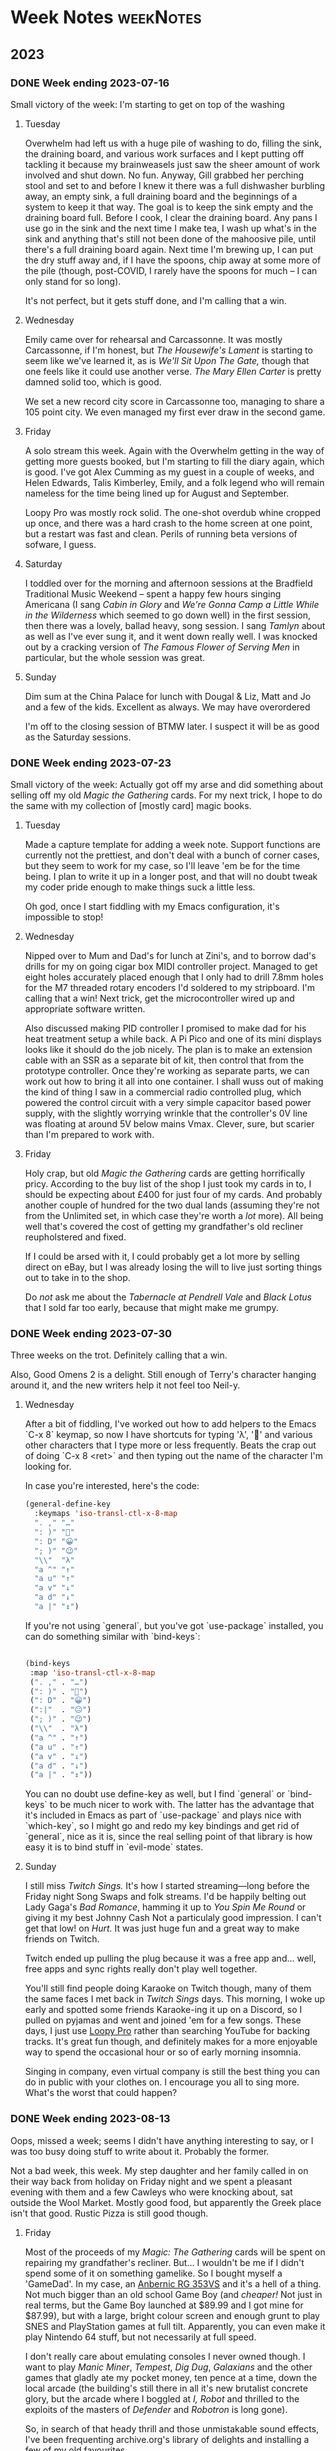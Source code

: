 # -*- mode: org; -*-
#+hugo_section: post/
#+hugo_base_dir: ../
#+export_hugo_weight: auto
#+hugo_auto_set_lastmod: t
#+startup: inlineimages
#+startup: logdone
#+startup: show2levels
#+property: header-args:sql :session reporter :exports result :colnames yes  :engine postgresql :results replace table
#+property: header-args: :exports code
#+hugo_paired_shortcodes: %table %marginnote %newthought
#+macro: newthought @@hugo:{{% newthought %}}@@$1@@hugo:{{% /newthought %}}@@
#+macro: marginnote (eval (concat "@@hugo:{{% marginnote %}}@@" (mapconcat 'identity (remove nil (list $1 $2 $3 $4 $5 $6 $7 $8 $9)) ", ") "@@hugo:{{% /marginnote %}}@@"))
#+macro: sc @@hugo:{{% $1 %}}@@
#+macro: <sc @@hugo:{{< $1 >}}@@

#+seq_todo: TODO(t) DRAFT(d) OPEN(o) | PUBLISHED(p) DONE(D) CANCELLED(x)


* Week Notes :weekNotes:
:PROPERTIES:
:export_hugo_custom_front_matter: :series Week Notes
:END:
** 2023
*** DONE Week ending 2023-07-16
CLOSED: [2023-07-16 Sun 18:32]
:PROPERTIES:
:export_file_name: week-ending-20230716
:export_hugo_slug: week-note
:END:
Small victory of the week: I'm starting to get on top of the washing

#+hugo: more

**** Tuesday

Overwhelm had left us with a huge pile of washing to do, filling the sink, the draining board, and various work surfaces and I kept putting off tackling it because my brainweasels just saw the sheer amount of work involved and shut down. No fun. Anyway, Gill grabbed her perching stool and set to and before I knew it there was a full dishwasher burbling away, an empty sink, a full draining board and the beginnings of a system to keep it that way. The goal is to keep the sink empty and the draining board full. Before I cook, I clear the draining board. Any pans I use go in the sink and the next time I make tea, I wash up what's in the sink and anything that's still not been done of the mahoosive pile, until there's a full draining board again. Next time I'm brewing up, I can put the dry stuff away and, if I have the spoons, chip away at some more of the pile (though, post-COVID, I rarely have the spoons for much -- I can only stand for so long).

It's not perfect, but it gets stuff done, and I'm calling that a win.

**** Wednesday

Emily came over for rehearsal and Carcassonne. It was mostly Carcassonne, if I'm honest, but /The Housewife's Lament/ is starting to seem like we've learned it, as is /We'll Sit Upon The Gate,/ though that one feels like it could use another verse. /The Mary Ellen Carter/ is pretty damned solid too, which is good.

We set a new record city score in Carcassonne too, managing to share a 105 point city. We even managed my first ever draw in the second game.

**** Friday

A solo stream this week. Again with the Overwhelm getting in the way of getting more guests booked, but I'm starting to fill the diary again, which is good. I've got Alex Cumming as my guest in a couple of weeks, and Helen Edwards, Talis Kimberley, Emily, and a folk legend who will remain nameless for the time being lined up for August and September.

Loopy Pro was mostly rock solid. The one-shot overdub whine cropped up once, and there was a hard crash to the home screen at one point, but a restart was fast and clean. Perils of running beta versions of sofware, I guess.

**** Saturday

I toddled over for the morning and afternoon sessions at the Bradfield Traditional Music Weekend -- spent a happy few hours singing Americana (I sang /Cabin in Glory/ and /We're Gonna Camp a Little While in the Wilderness/ which seemed to go down well) in the first session, then there was a lovely, ballad heavy, song session. I sang /Tamlyn/ about as well as I've ever sung it, and it went down really well. I was knocked out by a cracking version of /The Famous Flower of Serving Men/ in particular, but the whole session was great.


**** Sunday

Dim sum at the China Palace for lunch with Dougal & Liz, Matt and Jo and a few of the kids. Excellent as always. We may have overordered

I'm off to the closing session of BTMW later. I suspect it will be as good as the Saturday sessions.


*** DONE Week ending 2023-07-23
CLOSED: [2023-07-23 Sun 21:37]
:PROPERTIES:
:export_file_name: week-ending-20230723
:export_hugo_slug: week-note
:END:

Small victory of the week: Actually got off my arse and did something about selling off my old /Magic the Gathering/ cards. For my next trick, I hope to do the same with my collection of [mostly card] magic books.

#+hugo: more

**** Tuesday
Made a capture template for adding a week note. Support functions are currently not the prettiest, and don't deal with a bunch of corner cases, but they seem to work for my case, so I'll leave 'em be for the time being. I plan to write it up in a longer post, and that will no doubt tweak my coder pride enough to make things suck a little less.

Oh god, once I start fiddling with my Emacs configuration, it's impossible to stop!

**** Wednesday
Nipped over to Mum and Dad's for lunch at Zini's, and to borrow dad's drills for my on going cigar box MIDI controller project. Managed to get eight holes accurately placed enough that I only had to drill 7.8mm holes for the M7 threaded rotary encoders I'd soldered to my stripboard. I'm calling that a win! Next trick, get the microcontroller wired up and appropriate software written.

Also discussed making PID controller I promised to make dad for his heat treatment setup a while back. A Pi Pico and one of its mini displays looks like it should do the job nicely. The plan is to make an extension cable with an SSR as a separate bit of kit, then control that from the prototype controller. Once they're working as separate parts, we can work out how to bring it all into one container. I shall wuss out of making the kind of thing I saw in a commercial radio controlled plug, which powered the control circuit with a very simple capacitor based power supply, with the slightly worrying wrinkle that the controller's 0V line was floating at around 5V below mains Vmax. Clever, sure, but scarier than I'm prepared to work with.

**** Friday

Holy crap, but old /Magic the Gathering/ cards are getting horrifically pricy. According to the buy list of the shop I just took my cards in to, I should be expecting about £400 for just four of my cards. And probably another couple of hundred for the two dual lands (assuming they're not from the Unlimited set, in which case they're worth a /lot/ more). All being well that's covered the cost of getting my grandfather's old recliner reupholstered and fixed.

If I could be arsed with it, I could probably get a lot more by selling direct on eBay, but I was already losing the will to live just sorting things out to take in to the shop.

Do /not/ ask me about the /Tabernacle at Pendrell Vale/ and /Black Lotus/ that I sold far too early, because that might make me grumpy.

*** DONE Week ending 2023-07-30
CLOSED: [2023-07-30 Sun 22:48]
:PROPERTIES:
:export_file_name: week-ending-20230730
:export_hugo_slug: week-note
:END:

Three weeks on the trot. Definitely calling that a win.

Also, Good Omens 2 is a delight. Still enough of Terry's character hanging
around it, and the new writers help it not feel too Neil-y.
#+hugo: more

**** Wednesday

After a bit of fiddling, I've worked out how to add helpers to the Emacs `C-x 8` keymap, so now I have shortcuts for typing 'λ', '🙂' and various other characters that I type more or less frequently. Beats the crap out of doing `C-x 8 <ret>` and then typing out the name of the character I'm looking for.

In case you're interested, here's the code:

#+begin_src emacs-lisp
    (general-define-key
      :keymaps 'iso-transl-ctl-x-8-map
      ". ," "…"
      ": )" "🙂"
      ": D" "😀"
      "; )" "😉"
      "\\"  "λ"
      "a ^" "↑"
      "a u" "↑"
      "a v" "↓"
      "a d" "↓"
      "a |" "↕")
#+end_src

If you're not using `general`, but you've got `use-package` installed, you can do something similar with `bind-keys`:

#+begin_src emacs-lisp

  (bind-keys
   :map 'iso-transl-ctl-x-8-map
   (". ," . "…")
   (": )" . "🙂")
   (": D" . "😀")
   (":|"  . "😐")
   ("; )" . "😉")
   ("\\"  . "λ")
   ("a ^" . "↑")
   ("a u" . "↑")
   ("a v" . "↓")
   ("a d" . "↓")
   ("a |" . "↕"))

#+end_src

You can no doubt use define-key as well, but I find `general` or `bind-keys` to be much nicer to work with. The latter has the advantage that it's included in Emacs as part of `use-package` and plays nice with `which-key`, so I might go and redo my key bindings and get rid of `general`, nice as it is, since the real selling point of that library is how easy it is to bind stuff in `evil-mode` states.
**** Sunday

I still miss /Twitch Sings./ It's how I started streaming—long before the Friday night Song Swaps and folk streams. I'd be happily belting out Lady Gaga's /Bad Romance/, hamming it up to /You Spin Me Round/ or giving it my best Johnny Cash @@hugo:{{% marginnote %}}@@ Not a particulaly good impression. I can't get that low! @@hugo:{{%/marginnote%}}@@ on /Hurt./ It was just huge fun and a great way to make friends on Twitch.

Twitch ended up pulling the plug because it was a free app and… well, free apps and sync rights really don't play well together.

You'll still find people doing Karaoke on Twitch though, many of them the same faces I met back in /Twitch Sings/ days. This morning, I woke up early and spotted some friends Karaoke-ing it up on a Discord, so I pulled on pyjamas and went and joined 'em for a few songs. These days, I just use [[https://loopypro.com][Loopy Pro]] rather than searching YouTube for backing tracks. It's great fun though, and definitely makes for a more enjoyable way to spend the occasional hour or so of early morning insomnia.

Singing in company, even virtual company is still the best thing you can do in public with your clothes on. I encourage you all to sing more. What's the worst that could happen?
*** DONE Week ending 2023-08-13
CLOSED: [2023-08-14 Mon 09:02]
:PROPERTIES:
:export_file_name: week-ending-20230813
:export_hugo_slug: week-note
:END:
Oops, missed a week; seems I didn't have anything interesting to say, or I was too busy doing stuff to write about it. Probably the former.

Not a bad week, this week. My step daughter and her family called in on their way back from holiday on Friday night and we spent a pleasant evening with them and a few Cawleys who were knocking about, sat outside the Wool Market. Mostly good food, but apparently the Greek place isn't that good. Rustic Pizza is still good though.

#+hugo:more
**** Friday

Most of the proceeds of my /Magic: The Gathering/ cards will be spent on repairing my grandfather's recliner. But... I wouldn't be me if I didn't spend some of it on something gamelike. So I bought myself a 'GameDad'. In my case, an [[https://anbernic.com/products/rg353v-rg353vs][Anbernic RG 353VS]] and it's a hell of a thing. Not much bigger than an old school Game Boy (and /cheaper!/ Not just in real terms, but the Game Boy launched at $89.99 and I got mine for $87.99), but with a large, bright colour screen and enough grunt to play SNES and PlayStation games at full tilt. Apparently, you can even make it play Nintendo 64 stuff, but not necessarily at full speed.

I don't really care about emulating consoles I never owned though. I want to play /Manic Miner/, /Tempest/, /Dig Dug/, /Galaxians/ and the other games that gladly ate my pocket money, ten pence at a time, down the local arcade (the building's still there in all it's new brutalist concrete glory, but the arcade where I boggled at /I, Robot/ and thrilled to the exploits of the masters of /Defender/ and /Robotron/ is long gone).

So, in search of that heady thrill and those unmistakable sound effects, I've been frequenting archive.org's library of delights and installing a few of my old favourites.

The first to get seriously played was my old favourite /Tempest/ -- Atari's miracle of colour vector graphics where you controlled a spiky yellow thing running around the top of a blue tube shooting the terrifying geometric shapes that were climbing up towards you with deadly intent. When I first started playing it, I'd hold the fire button down and spin madly round the top of the tube and die all too quickly. But it was such fun I'd just shove another coin in the slot until my money was all gone. Then, in an arcade in Whitby, I watched someone playing the game in an entirely new way and my mind was blown. The walls weren't blue! The colours were different and there were new, scary shapes. This guy wasn't spinning around, and he wasn't just holding down the fire button either.

Tempest was unusual for the time in that it had autofire. If you held down the fire button on most games of the era, you'd fire one shot, then nothing would happen. But in Tempest, you'd autofire bursts of eight missiles, then a slight pause and the cycle would repeat. And it was the slight pause that would kill you. The Whitby guy had sussed that out and was mashing the fire button at a measured speed that kept up a constant stream of evenly spaced bullets that were far more likely to save you when a Flipper had reached the top of the tube and was making its way towards you; they could only kill you if they in the same space as you and were vulnerable to your shots while they were flipping that last step towards you. If you were simply relying on autofire, you could bet that that flip would happen during the short pause between bursts.

Whitby guy had also worked out that the larger the angle a flipper had to flip through, the more chance you had of killing it before it killed you, so for lots of levels, it was just a matter of finding the safest place and staying there. There are a couple of levels where you were only 'safe' from flippers coming from one side. Those were the levels that killed you unless you got good at moving from place of safety to place of safety.

I watched intently and, when I returned to my home arcade, suddenly the top three scores -- the ones that got burned into non volatile memory -- on the arcade's machine belonged to PDC. I could reliably reach the red levels and even the next, yellow, set.

I can't do that on the Game Dad. Not yet at least. I'm old enough and RSI'd enough, that the thought of bashing the fire button at 8 Hertz just gives me the shivers.

But! Modern emulators have all sorts of convenience functions, surely I could configure something that would emulate the steady rate of fire that my youthful fingers were capable of. And maybe I could do something about the incredibly sensitive controls, where even the lightest touch of the analog stick would see me moving two or more segments when what I really wanted was a surgical one step move.[fn:12]

I turns out that I could. But, frustratingly, not via the very slick UI. I had to edit text files! I had to make new text files. And because popping the Micro SD card out of the Game Dad and into a card reader, editing a file, putting it back in the GD, testing it and then having to fiddle with the text file again is… less than ideal, I did it by /logging into my handheld games console via SSH from my iPad, editing the file and just restarting the game!/

You can't do that with an original Game Boy can you? The damned thing's running Linux. I'm at once annoyed that I had to log in to it and fiddle with text files and astonished that I could even do that.

It's not the nostalgia that's making me feel old, it's my assumptions about what's capable of what kind of computing.
*** DONE Week ending 2023-08-20
CLOSED: [2023-08-21 Mon 10:17]
:PROPERTIES:
:export_file_name: week-ending-20230820
:export_hugo_slug: week-note
:END:

A quiet week. Had to cancel Friday night's singing session with Emily – initially because Emily's still recovering from COVID, but on the night itself, my diabetes meds decided to give me hellacious indigestion. Ozempic/semaglutide might well do wonders for my HBA1c readings, but it can't half mess with my guts as well.
*** DONE Week ending 2023-08-27
CLOSED: [2023-08-27 Sun 12:32]
:PROPERTIES:
:export_file_name: week-ending-20230827
:export_hugo_slug: week-note
:END:

A bit of a mixed week, mood wise. Capped by a great day's singing and chatting in Peterborough yesterday.

It's great to get out of the house sometimes. Gill coped really well by herself too -- I'm a full time carer, but it's definitely good to know that I can have the odd day off without it completely buggering things up.

#+hugo: more
**** Monday
***** Folk FOMO
Whitby Folk Festival FOMO is real. But also, there's a COVID spike going on, and crowded rooms full of unmasked singers aren't the safest of environments, so I think I'll comfort myself in the knowledge that at least I won't be likely to bring an infection home with me.
***** Blog fiddling
I swear I'm going to wrap my head around the workings of the way to optionally build a custom formatted Date tree using =org-capture=, but for now I've just tweaked the template I use to add

#+begin_src org
#+hugo: more
#+end_src

to the heading for the week. This means that, when Hugo's rendering the index page, the week's notes will be represented by a summary which links to the extended per-day notes for the week.

Furthermore, I've added a new capture to let me capture a weeks' summary. I think I'll probably end up wrapping that in a =summarize-week= command that will show me the wider weeknote context while I write the note, then mark the week as =DONE=, then bring up =magit= so I can commit and push the changes. But maybe not for a while yet, on the "fake it until you can't stand /not/ to automate it." principle.
**** Thursday

So, I have the ADHD thing of putting a thing down and completely forgetting where I put it, or even its very existence. Object permanence is clearly not a thing with me.

Or I thought it was.

We have a house guest right now, and she has this habit of trying to help by tidying putting stuff in 'sensible' places. So I'll find the squash in amongst the bottles of oil, vinegar and sauces in a /completely other part of the kitchen;/ or Gill's socks will show up in an admittedly convenient, but surprising, new place after I've given up looking for them in the place I usually put them, and the airer I dry them on, and in the washing machine and laundry basket. Maybe it's on the floor between any of those places… Grrr.

It turns out I'm kind of comfortable with not quite knowing where a thing is, but I am absolutely viscerally /infuriated/ by finding said thing in the wrong fucking place, somewhere I would never ever ever in a month of Sundays deliberately put it.

And don't… don't get me started on the utter utter utter wrongness of using the lids of things as shelves. I will end up foaming at the mouth and shouting. Ask me how I know.

It's all the more distressing because I hate getting angry about stuff, especially objectively trivial stuff like this, and so the rate spirals. Bah!
**** Saturday

Had a great day at Mill Con 2 down in Peterborough. I still think filk music as a genre is a bit weird, but there's no denying that the people who make it are lovely people, and it's hard to beat singing in company for lifting your mood.

Mike Whitaker was kind enough to give me a concert spot at a week's notice too, so I did a forty minute set with a couple of songs with Loopy Pro in what was only the second time I've used the gear in any setting but my 'streaming studio.' It went well, but there's still a way larger profusion of wires than I'm happy with, and I definitely want to assemble some kind of all in one pedal setup if I'm going to be taking the gear out of the house more often.
*** DONE Week ending 2023-09-03
CLOSED: [2023-09-03 Sun 13:47]
:PROPERTIES:
:export_file_name: week-ending-20230903
:export_hugo_slug: week-note
:END:

Another quiet week. Streamed tired on Friday night, so quite a bit of pilot error with the looper, but folk still seemed to enjoy it.

Scrooby show was lovely on Saturday. Nice to catch up with a few folk I've not seen in quite a while and the weather was flat out gorgeous. I took some modelling balloons, planning to do a few balloon animals and hats, had something like a 60% burst rate with the Sempertex 260Ss that were all I could get hold of at short notice. Won't be using those again. Qualatex all the way, I think.
*** DONE Week ending 2023-09-24
CLOSED: [2023-09-24 Sun 10:47]
:PROPERTIES:
:export_file_name: week-ending-20230924
:export_hugo_slug: week-note
:END:

I'm not quite sure where the time went these last couple of weeks, but here we are at another Sunday. We've spent quite a bit of the time watching a new family of kittens that have taken to playing on the flat roof of our garage. They're almost obscenely cute scraps of black and white fur and just delightful to watch.

#+hugo: more
**** Sunday

Back in 2012, we were living in Cornwall and used to go to the regular Farmers' Markets in Mullion and Helston. One week, at Mullion, a new trader showed up selling home made bean to bar chocolate under the name of [[https://chocolarder.com/][Chocolarder]]. I got chatting with Mike, the guy who made the stuff, and bought a few bars and some of his [[https://www.chocolarder.com/shop/sea-salt-caramel-truffles/][sea salt caramel truffles]]. If we weren't actually his first customer, we were damned close.

Every month, he showed up with plain looking bars of /amazing/ chocolate. One time he'd bought a bunch of rose petals (apparently, they can be had quite reasonably after Valentine's Day because there's something of a glut), dessicated them, ground them fine and added them to the chocolate. Bloody delicious!

I told Mike about some milk chocolate with sea salt that I'd tried and really loved and suggested he do something similar. He'd have a go he said. Months later (after many experiments, apparently) there he was with some bars of salted milk chocolate so I bought as many as I had the cash for and loved every mouthful. He didn't make them again though. Except, today, with a bit of birthday money burning a hole in my pocket, I thought "I'd love some Chocolarder chocolate, it's been an age" and what did they have? You guessed it: [[https://www.chocolarder.com/shop/sea-salt-milk/][Cornish sea salt]] milk chocolate. So that's a chunk of birthday money spent.

Yes, it's a lot of money for a bar of chocolate, but believe me, it's amazing stuff and Mike is as committed to ethical and sustainable manufacture as anyone I've ever met. We've visited the factory a couple of times and I remember the time we visited and he was more excited about showing off his new, plastic free packaging as he was about the chocolate. He buys direct from cacao farmers and has been known to get his beans shipped by sail rather than container ship.

* Bakehouse Diary :@bakehouse-diary:
:PROPERTIES:
:export_hugo_custom_front_matter: :series "Bakehouse Diary"
:ID:       1704207D-154F-4BA2-A7AA-35585A21295E
:END:

** Bakehouse Diary
:PROPERTIES:
:export_file_name: back-to-the-bakehouse
:export_date: [2018-02-01 Thu]
:export_hugo_custom_front_matter: :description "Back to the bakehouse" :series "Bakehouse Diary"
:ID:       A734F151-393D-4609-A408-8942FE197BBB
:END:

I know! It's been a while. But we're in! I have baked, and it was
good. There's still a ton of stuff to do (plumbing, mostly) but the
really important bits of kit are all in place and looking good.

We celebrated getting in by turning one of the decks up as high as it
would go and making lots of pizzas and a few loaves of bread.

#+attr_html: :width 100%
#+caption: An early pizza
[[file:./back-to-the-bakehouse/margherita-pizza.jpg]]

#+hugo: more

*** The story so far…
:PROPERTIES:
:ID:       9B5B244B-A654-4254-BCEA-9CE31C600321
:END:

In my [[file:/2016/11/11/taking-stock/][last entry]] (over a year ago, argh! Gill is /much/ better) the
oven and all my kit were still in my garage, up on blocks waiting for
Dad to build an A-frame so we could winch it up and assemble it. Which
happened, and we managed to get one section of oven up onto the base.
And there we stopped because the fully assembled oven is very tall, and
the A-frame isn't tall enough to accommodate a fully assembled oven +
the winch + space for the straps (and my garage roof isn't high enough
to accommodate a sufficently tall A-frame). Still, it allowed us to
start in on prEocess of breaking the heads of very old brass
machine screws and generally failing to get the oven beds out where
they could be cleaned. This was frustrating, but it's not like I was
unused to frustration.

Meanwhile, the bakehouse site moved again. We had thought it would be
a relatively easy (and thus cheap) matter to run the necessary 3-phase
power to the space, but it turns out there wasn't quite enough power
going to the building to support what we needed. That would mean a new
substation and some very expensive cable laying. So it wasn't going to
fly. Luckily, there is also an old cafe in the yard. And it already has 3
phase, and enough 3 phase at that. So we set about making that into a
bakehouse. A lick of paint; some new flooring; wider, taller doorways
so we could get the oven in. Minor stuff like that.

By now we're up to late spring of 2017. I'd given up on trying to
renovate the decks myself, so I got onto Martin Passey at [[http://becketts.co.uk/][Becketts]] and
arranged for them to sort out the electrics and replace the rusty
steel beds with ceramic ones instead, which are generally reckoned to
be the best choice if you want to make 'hearth' breads on the oven
floor. We just needed to work out how to get the oven from Doncaster
to Heywood.

Guess what? It wasn't straightforward.

When we picked up my oven from the Isle of Wight, we'd got it into a
large Luton bodied van with a tail lift, and it was kind of fine. I
suppose I could have hired another one, roped in a few volunteers and
driven it over myself, but the fact that we'd partially assembled the
oven was going to make that rather trickier than it could have been.
Disassembling it was going to be tricky too - after we got the straps
out from the top decks when we'd assembled it, we discovered we'd been
very lucky indeed, and the strap had /very/ nearly broken.

The best option was to get a flatbed truck with a Hiab or similar
hydraulic crane which would make short work of getting the oven up
onto the truck and off to be fettled. But the access (up a 10 foot
wide back lane) proved daunting. All the haulage companies I talked to
took one look at it and backed away, muttering darkly and making the
sign of the cross. "Get a bunch of strong Polish lads to carry it down
the alley and stick it on the back of a truck" was the best (but very
unofficial) suggestion. Not ideal.

So now it's July and I'm chatting to a fellow guest at my brother's
silver wedding anniversary about my shipping woes. "You want to talk
to Dan!" he said.

"Dan?"

"Yeah, [[http://www.danpunchard.co.uk/][Dan Punchard]]. He's great, he's moved a couple of lathes for me
with some really tight access."

"Thanks!"

My informant was not wrong. Dan was brilliant. We exchanged a few
emails and photos of the access and /bang/ the oven was off into the
tender loving care of Becketts for its electrical fettling and new
floors. And soon the money was flowing out of my savings as I bought a
new spiral mixer, wire cooling baskets, steel work table, scales (both
electronic for weighing ingredients into the mixer and a balance
scale, which is /still/ the fastest way of scaling dough when you
divide it), lots of [[https://www.bakerybits.co.uk/bakery-equipment/proving-baskets-and-cloths/wicker-baskets/heavy-duty.html][bannetons]] (probably not enough) from Bakery Bits,
workwear, flour, wire shelving, and a bewildering amount of janitorial
bits and bobs from [[https://nisbets.co.uk/][Nisbets]]. Fettling the oven wasn't exactly cheap,
but wow, do those baskets add up!

*** It's arrived, and it fits
:PROPERTIES:
:ID:       AD747BAF-5C59-4456-B10E-EC021530372C
:END:

On the 8th of December last year I sent mail Martin some mail with the
subject "It's arrived, and it fits!" and over the next couple of weeks
the rest of the stuff I needed to bake arrived and, on the 20th of
December, I fired up the mixer for batch of 16 loaves and what proved
to be far too many pizza doughballs.

On Friday 21st of December, I pulled my first loaves out of my ~40
year old oven, and /damn/, but they were good.

#+attr_html: :width 100%
#+caption: The first loaf
[[file:./back-to-the-bakehouse/first-loaf.jpg]]

*** What next?
:PROPERTIES:
:ID:       6006477E-9259-4548-BE06-AA284C35787B
:END:

Of course, no enterprise like this is ever finished, here's a
selection from my to do list.


**** Plumbing
:PROPERTIES:
:ID:       C3EF1AE5-0633-4355-9A9E-AADC63202AC2
:END:
A bigger sink! Water near the scale so I'm not carrying buckets
back and forth! A handwash basin!

**** Qualifications
:PROPERTIES:
:ID:       D2940478-569D-4A68-8A85-A3FB832E0DD7
:END:
Environmental Health Officers do like you to have a certificate
to show you're not a complete moron when it comes to hygiene.
Breadmaking is relatively low risk because everything gets so
very hot during the cooking process, but even so.

**** Refrigeration
:PROPERTIES:
:ID:       7C336767-BFD8-4C6F-AB3F-379D615EF2CF
:END:
Right now everything's at the ambient temperature, which can mean
staying in the bake house until the early hours in order to get
the loaves into the oven when they're perfectly proved. A better
approach would be to stick the dough into a retarder (big
fridge, racked for standard bakers' sheet pans) and bake them
first thing in the morning after a decent night's sleep. I have a
retarder, but transport is annoyingly tricky because it's 2m
tall, and should ideally be transported vertically too.

**** Fitness
:PROPERTIES:
:ID:       0599F968-72F3-467F-B4A8-5ADE5EBC6548
:END:
Right now, I can just about cope with two bakes a week, but if
I'm going to actually make money at this, I'm going to need to be
able to manage more. Hopefully, as I bake it'll improve my
fitness, so as demand grows I'll be able to meet it.

**** Marketing
:PROPERTIES:
:ID:       584A5EC0-B1AA-425F-80E1-071BE00980FD
:END:
Oh boy, do I suck at marketing? Still, the product is good and
there's nobody else in the local area making this sort of bread,
so I have a few advantages. I still haven't made a Loafery
website though. At least I have the loafery.co.uk domain.

**** Online ordering
:PROPERTIES:
:ID:       FD89D3AC-84C8-4884-B2B4-FA445111D76D
:END:
If I can get people ordering online, I can use that to produce
production schedules, and generally have a better idea of how
much to make on each bake day, which help minimise any wasted
bread. With two bakes done this year, I've sold every loaf - I'd
like to keep that up.

*** In the next bakehouse diary...
:PROPERTIES:
:ID:       6B4B05DF-007B-4559-ACFE-BB21BCEADA42
:END:
I'll talk about how a bake goes and the process of developing an
initial range of products, sourcing flour and other ingredients
and hopefully some news about online ordering.




** DONE Running a bakery on Emacs and PostgreSQL
:PROPERTIES:
:EXPORT_FILE_NAME: baking-with-emacs
:export_hugo_slug: baking-with-emacs
:export_hugo_custom_front_matter: :series "Bakehouse diary"
:export_date: 2019-02-25
:ID:       92F8529F-9830-4DE4-8E26-61B606BAF48B
:END:

Just over a year ago now, I finally opened the bakery I'd been dreaming of for years. It's been a big change in my life, from spending all my time sat in front of a computer, to spending most of it making actual stuff. And stuff that makes people happy, at that. It's been a huge change, but I can't think of a single job change that's ever made me as happy as this one.

#+hugo: more

One of the big changes that came with going pro was that suddenly I was having to work out how much stuff I needed to mix to fill the orders I needed. On the face of it, this is really simple, just work out how much dough you need, then work out what quantities to mix to make that much dough. Easy. You can do it with a pencil and paper. Or, in traditional bakers' fashion, by scrawling with your finger on a floured work bench.

And that's how I coped for a few weeks early on. But I kept making mistakes, which makes for an inconsistent product (bread is very forgiving, you have to work quite hard to make something that isn't bread, but consistency /matters/). I needed to automate.

I'd been on one of Bread Matters' "Baking for a Living" courses and as part of the course materials had received a copy of a spreadsheet that could be used to go from a list of orders to a list of ingredients to mix alongside accurate costings and other useful bits and bobs. It was great and certainly opened my eyes to the possibilities for automation of this part of the job.

And then I tried to add a new recipe.

Spreadsheets aren't my favourite computational model so maybe it was just my lack of experience with them, but adding a new recipe was like pulling teeth; lots of tedious copying, pasting and repetition of formulae. It just seemed wrong, especially as the underlying computations were so straightforward (ish). There had to be a better way.

The key insight is that a bakery formula is so cliched that it can be represented as data. Here's the formula for seedy malt loaves:

| recipe           | ingredient       | quantity |
|------------------+------------------+----------|
| Small Seedy Malt | Seedy malt dough | .61 kg   |
| Large Seedy Malt | Seedy malt dough | .92 kg   |

Of course, that's not the full set of formulae, because it doesn't tell you how to make 'Seedy malt dough', but that's just another formula, which consists of flour, water, starter, salt and a multiseed 'soaker', where the starter and the soaker are the results of other formulae, which are (finally) made from basic ingredients. @@hugo:{{%marginnote%}}@@ With a certain amount of handwaving to deal with the fact that a starter is strictly made with flour, water and starter.@@hugo:{{%/marginnote%}}@@ I did consider reaching for the object oriented hammer at this point, but thought that I might be able to do everything I needed without leaving SQL. It was relatively straightforward to move the shape of the calculations in the Bread Matters spreadsheet into my database schema, the only real sticking point being the recursive nature of the formulae, but it turns out that recursive queries are a thing in modern SQL, albeit a little tricky to get absolutely right@@hugo:{{% marginnote %}}@@A few bakes went a little weird before I finally got things sorted.@@hugo:{{% /marginnote %}}@@ first time.
If you're curious about the details of the schema, you can find it in my [[https://github.com/pdcawley/bakehouse][github repo]] for the bakery.@@hugo:{{% marginnote %}}@@ And several of you seem to be, so I wrote [[file:/2019/03/04/recursive-sql-recipes/][another post]] with a bit more detail and some sample code.@@hugo:{{% /marginnote %}}@@

So now, a few days before a bake, I'd setup my ~production_order~ table with the orders for the bake, and run a query on the ~production_list~ view to find out what I needed to mix when. And all was great. Well, sort of. I had to add a bit extra onto the quantities in the initial starter mix to allow for the bits that get stuck to the bowl and lost to the final dough, and it was all very well until I wanted to bake two days in a row (a bake is a two day process from mixing the starters on a Wednesday evening, through mixing, fermenting and shaping on Thursday to baking the resulting loaves at four on Friday morning). But, vitally, it was much, much easier to add and adjust formulae, and the limitations were no worse than the limitations of the spreadsheet. All was well.

It's the nature of business that you need to keep records. How much got baked? How much sold? Did we clean the floor? Were there any accidents? What sort? How do we prevent them next time? The list is endless. It all needs to be recorded, for both legal and pragmatic reasons. So I started a day book. This is just an .org file@@hugo:{{% marginnote %}}@@ Org-mode is an amazing emacs package that's a sort of outliner/task manager/publishing tool/spreadsheet/diary/literate programming environment. It's bewilderingly capable, and is probably the primary driver of the emacs renaissance as people are coming to the editor for org-mode, and porting the rest of their environment - hence the rise of ~evil-mode~, the emacs vim emulation layer.@@hugo:{{% /marginnote %}}@@ Every day I come into the bakery, I run ~org-capture~ and I get a template for the day's entry in the daybook, which I fill in as the day goes on.

One of the features of org-mode is ~org-babel~, a literate programming environment, which lets me write something like:

#+name: 07CEE761-D52F-4A44-B4C6-4F6284D947BB
#+begin_src org
,#+begin_src sql
SELECT ingredient, quantity
  FROM bakehouse.production_list
 WHERE work_date = 'today';
,#+end_src
#+end_src

and then, with the cursor somewhere in the code block, hit ~C-c C-c~ whereupon Emacs will run that SQL against the bakery database and populate a table like:

| ingredient  | quantity |
|-------------+----------|
| Old starter |      1.3 |
| Water       |     2.08 |
| White flour |      2.6 |
| ...         |      ... |

If that were all org-mode did to assist, it'd be awesome enough, but the queries I make are a little more complex than that, the current version of the database understands about dates and can cope with overlapping bakes, but all that makes the queries a little more complex. Org-mode helps with that too, because I can file away snippets of code in a 'library of babel' and just reference them from the daybook. And I can set arbitrary variables at any point in the hierarchy of the document.

So I have a bit of code in my emacs config that tweaks the day's entry in a daybook like so:

#+name: 1A928B6D-FED5-44C5-9AD1-5E50181B0199
#+begin_src emacs-lisp
  (defun pdc//in-bakery-daybook? ()
    "Are we in the bakery daybook?"
    (equal (buffer-name) "CAPTURE-loafery-daybook.org"))

  (defun pdc/set-daybook-entry-properties ()
    "Set the properties we rely on in our boilerplated daybook queries"
    (save-excursion
      (while (not (looking-at "*+ [[:digit:]]\\{4\\}\\(-[[:digit:]]\\{2\\}\\)\\{2\\}"))
        (org-up-element))
      (let ((entry-date (first (s-split " " (org-entry-get (point) "ITEM")))))
        (org-entry-put
         (point)
         "header-args+"
         (format ":var work_date=\"'%s'\"" entry-date)))
      (org-babel-execute-subtree)))

  (defun pdc/org-capture-before-finalize-daybook-entry ()
    (when (pdc//in-bakery-daybook?)
      (pdc/set-daybook-entry-properties)))

  (add-hook 'org-capture-before-finalize-hook
            #'pdc/org-capture-before-finalize-daybook-entry)
#+end_src

It won't win any code beauty contests, but it does the job of setting a ~work_date~ variable for the day's entry and running any code in the subtree as part of the capture process. The capture template has lines like ~#+call:mixes()~, which call the stored code snippets, that reference the variable set in the current subtree and so make the query for the right day. This means that all I have to do to know what I should be doing when I get into the bakehouse is to run an org-capture and check the resulting entry in my daybook. Provided, that is, that I've added the appropriate rows to the database.

*** Next steps
:PROPERTIES:
:ID:       30E7B083-080A-45CC-AED5-A9D55E210170
:END:

The software isn't done, of course, no software ever is. But it's good enough that it's been managing my mixes without a hitch for the last few months, telling me what to pack for which customer and generally removing the need to work anything out with a pencil and paper. It's nowhere near as mature or capable of commercial production management software, but it fits me. I understand what it does and why, how it does it, the limitations it has and how to work around them. When it becomes annoying enough, I might sit down and work out how to fix it, but I'll do that when I'm in the right frame of mind. My current list of niggles looks something like this:

- Accounting :: The database already knows how to do costings based on raw ingredient costs etc, but I should probably be able to use it to keep my books as well, using ~org-ledger~
- Parametric recipes :: At a certain point, it becomes easier to mix a 'stiff starter' in my mixer than it is to just mix the usual wet starter by hand. This breakpoint comes at around 3kg of flour. Right now, I manage this by looking at the mixes for my starters and, if it looks like a lot, changing the order to use 2-stage versions of the formulae and running the query again. I think it should be possible to automate this through a more sophisticated query, but I need to work that out.
- Better scheduling :: things get weird if a batch of dough would be more than I can mix in a single go. Right now there are other physical limitations that mean that I simply can't make that much bread anyway, but once I get a few more bannetons and racks, this will become a much more pressing issue.
- Order management :: Right now, I manage orders through Postico talking to the database, which is okay, but a little frustrating in places. An autocompleting environment for orders within emacs would be a much neater way to manage things.

*** Putting the personal in personal computing
:PROPERTIES:
:ID:       EB0497C2-51A6-4452-8CEE-E587BE2AA695
:END:
Computers are amazing. They are versatile tools even if you don't know how to program them, because there's almost always an app for what you want, or something close enough that you cant work around its infelicities. It's quite remarkable the things that folks can do with their kit with no programming skill at all.

But... learn to program, and a whole other vista of possibility opens up to you. With good programmable tooling you're only really limited by your skill and understanding. Instead of accommodating yourself to your software, you can accommodate your software to you, and make the right functionality trade-offs for you. There's a brilliant commercial piece of music looping sofware I use that could be massively more brilliant if there were a way of picking up the tempo automatically from the first recorded loop - it would free me from having to sing to a click and generally make the whole process easier. The developers have other (understandable) priorities, like porting the app to windows. And they're not wrong to do so. There were folk clamoring for a windows version, and if a developer isn't making money from a commercial application, then development will stop. I'm definitely not complaining, the feature is not so dramatically necessary that I'm prepared to spend the time learning how to do real time music programming in order to implement it, but if I want software to dance to /my/ tune then doing it myself is the only way.

So... choose tools that let you program them. I choose emacs and PostgreSQL, you might choose vim and SQLite or Atom and a NoSQL database, or you might just live in your Smalltalk image. Once you start to see your computing environment as truly soft and malleable, you can do amazing things, assisted by a computer that is truly /yours/.


** DONE "A recipe is just a directed acyclic graph…"
:PROPERTIES:
:export_hugo_slug: recursive-sql-recipes
:export_file_name: recursive-sql-recipes
:export_date: 2019-03-04
:export_hugo_custom_front_matter: :series "Bakehouse diary" :math true
:ID:       F00B26A5-3E3A-42EC-858E-77A47CA209E3
:END:

In [[file:/2019/02/25/baking-with-emacs][the last post]] I handwaved the way I represented bakery formulae in the bakery database, so here's a little more detail. It helps to think of a bakery formula as a node on a directed acyclic@@hugo:{{% marginnote %}}@@If you ignore the fact that a starter is made of flour, water and starter. Which, of course, we're going to.@@hugo:{{% /marginnote %}}@@ graph with weighted edges, where the weights are literally weights. Here's the graph a for a  couple of products

# #+begin_src dot :file formulae.svg :exports none :results file :cmdline -Tsvg
# digraph G {
# rankdir=LR;
# node [shape=box];
# { rank = same; "5 seed soaker"; "80% starter"; }
# { rank = same; node [shape=ellipse]; "water"; "white flour"; "salt"; "malthouse flour";
# "5 seed mix"; }

# "Small Seedy Malt" -> "Seedy Malt Dough" [label="600g"];
# "Small White Wild" -> "Basic White Sour" [label="600g"];

# "Basic White Sour" -> "80% starter" [label="90%"];
# "Basic White Sour" -> "white flour" [label="100%"];
# "Basic White Sour" -> "water" [label="55%"];
# "Basic White Sour" -> "salt" [label="3%"];

# "Seedy Malt Dough" -> "5 seed soaker" [label="50%"];
# "Seedy Malt Dough" -> "80% starter" [label="45%"];
# "Seedy Malt Dough" -> "malthouse flour" [label="100%"];
# "Seedy Malt Dough" -> "water" [label="47.5%"];
# "Seedy Malt Dough" -> "salt" [label="3%"];

# "5 seed soaker" -> "5 seed mix" [label="100%"];
# "5 seed soaker" -> "water" [label="120%"];

# "80% starter" -> "white flour" [label="100%"];
# "80% starter" -> "water" [label="80%"];
# }
# #+end_src

#+results:
#+begin_RESULTS
[[file:formulae.svg]]
#+end_RESULTS

#+hugo: more

And here's how we represent that in the database@@hugo:{{% marginnote %}}@@This table is the result of a query on my real database, where the quantities are in kg, as opposed to the graph representation which was handrolled and adjusted to use bakers' percentages which is how formulae are traditionally written.@@hugo:{{% /marginnote %}}@@:

#+begin_comment
#+begin_src sql :exports results
WITH RECURSIVE f(name,ingredient,amount) AS (
  SELECT recipe, ingredient, amount
    FROM bakehouse.recipe_item
   WHERE recipe IN ('Small Seedy Malt', 'Small White Wild')
 UNION
  SELECT ri.recipe, ri.ingredient, ri.amount
   FROM f
   JOIN bakehouse.recipe_item ri ON ri.recipe = f.ingredient
)
select name, ingredient, format('%s kg', ROUND(amount, 2)) from f order by name;
#+end_src
#+end_comment

#+results:
| name             | ingredient                    | format  |
|------------------+-------------------------------+---------|
| Small Seedy Malt | Seedy Malt Dough              | 0.63 kg |
| Small White Wild | Basic White Sour              | 0.63 kg |
| Basic White Sour | Organic white flour           | 2.00 kg |
| Basic White Sour | Sea salt                      | 0.06 kg |
| Basic White Sour | Water                         | 1.10 kg |
| Basic White Sour | 80% starter                   | 1.80 kg |
| Seedy Malt Dough | 5 Seed Soaker                 | 4.00 kg |
| Seedy Malt Dough | Water                         | 3.80 kg |
| Seedy Malt Dough | Sea salt                      | 0.22 kg |
| Seedy Malt Dough | 80% starter                   | 3.60 kg |
| Seedy Malt Dough | Organic light malthouse flour | 8.00 kg |
| 5 Seed Soaker    | Water                         | 1.20 kg |
| 5 Seed Soaker    | 5 seed mix                    | 1.00 kg |
| Mother           | Water                         | 3.20 kg |
| Mother           | Organic white flour           | 4.00 kg |

Suppose we have an order for 8 Small White loaves. We need to know how much starter to mix tonight. We know that we need 0.63 kg of dough for each loaf, so that's a total of 5.04 kg of Basic White Sour. The formula for Basic White Sour makes a total of $1.10 + 1.80 + 0.06 + 2.00 = 4.96 \mathrm{kg}$ of dough. So we need to multiply each quantity in that formula by the weight of dough we need divided by the total weight of the recipe $(5.04/4.96 = 1.016)$. This is straightforward enough for flour, water and salt, which are basic ingredients, but we'll need to do a similar calculation to work out how much flour and water we'll need to make $1.016 × 1.8 = 1.829 \mathrm{kg}$ of starter. You can see how this might become a little tedious.

If I were going to be doing these calculations by hand, it would definitely pay me to normalize my intermediate formulae so they all made a total of 1 kg of stuff. But screw that, we have a computer, so we can make it do the work.

I'm going to simplify things a little (the real database understands about dates, and we need to know a little more about recipes, products and ingredients than will fit in the ~recipe_item~ table that describes the graph) but this should give you an idea of the recursive queries that drive production planning.

Let's introduct a ~production_order~ table, where we stash our orders@@hugo:{{% marginnote %}}@@The real table has extra information about customers and order dates: @@hugo:{{% /marginnote %}}@@

| product          | quantity |
|------------------+----------|
| Small White Wild |        5 |
| Small Seedy Malt |        5 |

And that's all we need to fire off a recursive query. @@hugo:{{% marginnote %}}@@ I'm writing this using the literate programming capabilities of org-mode, so the code you see is being run against my production database, and the results are using my working formulae. Which is why we're not querying the real ~production_order~ table.@@hugo:{{% /marginnote %}}@@

#+name: 6A645983-A0FF-42B1-A9D8-A0756FCD1A45
#+begin_src sql
WITH RECURSIVE po(product, quantity) AS (
    SELECT 'Small White Wild', 5
  UNION
    SELECT 'Large White Wild', 5
), rw(recipe, weight) AS (
    SELECT recipe, sum(amount)
      FROM bakehouse.recipe_item
  GROUP BY recipe
), job(product, ingredient, quantity) AS (
    SELECT po.product,
           ri.ingredient,
           po.quantity * ri.amount
      FROM po
      JOIN bakehouse.recipe_item ri ON po.product = ri.recipe
      JOIN rw ON ri.recipe = rw.recipe
  UNION
    SELECT job.ingredient, ri.ingredient, job.quantity * ri.amount / rw.weight
      FROM job
      join bakehouse.recipe_item ri on job.ingredient = ri.recipe
      join rw on job.ingredient = rw.recipe
)
SELECT product formula, ingredient, ROUND(sum(quantity),2) quantity from job group by job.product, job.ingredient order by formula;
#+end_src

Which gives the following result:

#+results:
| formula          | ingredient          | quantity |
|------------------+---------------------+----------|
| Basic White Sour | Sea salt            |     0.09 |
| Basic White Sour | Water               |     1.72 |
| Basic White Sour | Mother              |     2.81 |
| Basic White Sour | Organic white flour |     3.13 |
| Large White Wild | Basic White Sour    |     4.65 |
| Mother           | Organic white flour |     1.56 |
| Mother           | Water               |     1.25 |
| Small White Wild | Basic White Sour    |     3.10 |

A quick sanity check seems to show this is correct (we're making 7.75kg of Basic White Sour, which tallies with the weights needed to make the loaves).
So what's going on in the query? In SQL, ~WITH~ is a way of giving names to your intermediate results, akin to ~let~ in a Lisp. We fake up a table to hold our production orders (~po~) and the ~rw~ clause is totals the weights of all our recipes (in the real database, it's a view). The magic really starts to happen when you use the ~WITH RECURSIVE~ form. With ~RECURSIVE~ in play, the last query is treated differently. Instead of being a simple two part ~UNION~ what happens is that we first run:

#+name: 729E572D-94B2-4170-8561-FA051EE59B22
#+begin_src sql
SELECT po.product, ri.ingredient, po.quantity * ri.amount
  FROM po
  JOIN bakehouse.recipe_item ri on po.product = ri.recipe
  JOIN rw on ri.recipe = rw.recipe
#+end_src

and call the results ~job~ and then run the second query, adding any extra rows generated to the results, and repeating that query until the result set stops growing. If we didn't have ~WITH RECURSIVE~ available, and we knew the maximum depth of recursion we would need, we could fake it by making a bunch of intermediate clauses in our ~WITH~. In fact, until I worked out how ~WITH RECURSIVE~ works, that's exactly what I did.

Have you spotted the mistake? I didn't, until a few bakes when horribly wrong.

Here's what happens when we have an order for 3 small loaves and two large ones

| formula          | ingredient          | quantity |
|------------------+---------------------+----------|
| Basic White Sour | Sea salt            |     0.02 |
| Basic White Sour | Water               |     0.41 |
| Basic White Sour | Mother              |     0.68 |
| Basic White Sour | Organic white flour |     0.75 |
| Large White Wild | Basic White Sour    |     1.86 |
| Mother           | Organic white flour |     0.38 |
| Mother           | Water               |     0.30 |
| Small White Wild | Basic White Sour    |     1.86 |

We're only making 1.86 kg of dough? What's going on?

It turns out that the way a ~UNION~ works is akin to doing ~SELECT DISTINCT~ on the combined table, so it selects only unique rows. When two orders end up requiring exactly the same amount of the 'same' dough, they get smashed together and we lose half the weight. This is not ideal.@@hugo:{{% marginnote %}}@@It's /especially/ not ideal when you don't spot there's a problem and end up making far fewer loaves than you expect. Or on one /really/ annoying occasion, making a dough that was far too dry because we lost some water along the way. You can correct this during the mix, but it was a nasty shock.@@hugo:{{% /marginnote %}}@@ I fixed it by adding a 'path' to the query, keeping track of how we arrived at a particular formula. Something like:

#+name: 48148626-CBC5-4AF1-9E88-7821F8099F36
#+begin_src sql
WITH RECURSIVE po(product, quantity) AS (
    SELECT 'Small White Wild', 3
  UNION
    SELECT 'Large White Wild', 2
), rw(recipe, weight) AS (
    SELECT recipe, sum(amount)
      FROM bakehouse.recipe_item
  GROUP BY recipe
), job(path, product, ingredient, quantity) AS (
    SELECT po.product,
           po.product,
           ri.ingredient,
           po.quantity * ri.amount
      FROM po
      JOIN bakehouse.recipe_item ri ON po.product = ri.recipe
      JOIN rw ON ri.recipe = rw.recipe
  UNION
    SELECT job.path || '.' || job.ingredient,
           job.ingredient,
           ri.ingredient,
           job.quantity * ri.amount / rw.weight
      FROM job
      join bakehouse.recipe_item ri on job.ingredient = ri.recipe
      join rw on job.ingredient = rw.recipe
)
SELECT product formula, ingredient, round(sum(quantity),2) weight from job group by formula, ingredient order by formula;
#+end_src

This query gives us:

#+results:
| formula          | ingredient          | weight |
|------------------+---------------------+--------|
| Basic White Sour | Sea salt            |   0.05 |
| Basic White Sour | Water               |   0.83 |
| Basic White Sour | Mother              |   1.35 |
| Basic White Sour | Organic white flour |   1.50 |
| Large White Wild | Basic White Sour    |   1.86 |
| Mother           | Organic white flour |   0.75 |
| Mother           | Water               |   0.60 |
| Small White Wild | Basic White Sour    |   1.86 |

This time we're making 3.74 kg of dough, which is right.

In order to see what's going on, we can change the final ~SELECT~ to ~SELECT formula, path, ingredient, round(quantity,2) weight FROM job~, and now we get:

| formula          | path                                     | ingredient          | weight |
|------------------+------------------------------------------+---------------------+--------|
| Large White Wild | Large White Wild                         | Basic White Sour    |   1.86 |
| Basic White Sour | Large White Wild.Basic White Sour        | Mother              |   0.68 |
| Basic White Sour | Large White Wild.Basic White Sour        | Organic white flour |   0.75 |
| Basic White Sour | Large White Wild.Basic White Sour        | Water               |   0.41 |
| Basic White Sour | Large White Wild.Basic White Sour        | Sea salt            |   0.02 |
| Mother           | Large White Wild.Basic White Sour.Mother | Water               |   0.30 |
| Mother           | Large White Wild.Basic White Sour.Mother | Organic white flour |   0.38 |
| Small White Wild | Small White Wild                         | Basic White Sour    |   1.86 |
| Basic White Sour | Small White Wild.Basic White Sour        | Organic white flour |   0.75 |
| Basic White Sour | Small White Wild.Basic White Sour        | Sea salt            |   0.02 |
| Basic White Sour | Small White Wild.Basic White Sour        | Water               |   0.41 |
| Basic White Sour | Small White Wild.Basic White Sour        | Mother              |   0.68 |
| Mother           | Small White Wild.Basic White Sour.Mother | Organic white flour |   0.38 |
| Mother           | Small White Wild.Basic White Sour.Mother | Water               |   0.30 |

Which shows that we're considering two lots of Basic White Sour with exactly the same weights, but we (and more importantly, the database engine) know that they're distinct amounts because we get to them through different routes. Hurrah! The problem is solved and we can accurately work out what we should be mixing.

*** What's still missing
:PROPERTIES:
:ID:       868FF41D-EB97-4079-8710-EBBE6B50AB15
:END:

As a baker, I know  if I've got an order for bread on Friday, then I need to mix the starters on Wednesday night, then spend Tuesday mixing, fermenting and shaping the loaves, which will spend the night in the retarder ready to be baked at 4 on Friday morning. But the schema I've outlined here doesn't. In my full bakehouse schema, I have a few extra tables which hold timing data and such. In particular, I have a ~product~ table, which knows about everything I sell. This table knows holds info about how many I can make per hour of work and the bake time and temperature. Then there's a ~recipe~ table which holds information about how long a formula needs to rest. @@hugo:{{% marginnote %}}@@This could be the bulk fermentation time if it's a formula for a dough or a starter, a proof time if it's a loaf, or a soaking time for a soaker (a soaker is usually a mixture of seeds or fruit and a liquid, usually water, but occasionally fruit juice or booze depending on the final product). @@hugo:{{% /marginnote %}}@@ The real queries take this into account to allow us to work back from the ~due_date~ of a real order to the day we need to do the work. If you want to dig into how I handle dates  you can check out the repository at [[https://github.com/pdcawley/bakehouse/]].


*** The perils of writing stuff up

Never write your work up for your blog. Especially if you're mostly happy with it. As I was writing this, I realised there's an annoying bit of code duplication that I think I can eliminate. In the current code, I repeat what's essentially the same query structure in a couple of different views, but the formula graph is essentially static unless I add or adjust a recipe. Now I'm wondering if I could make a materialised view that has enough information to shortcut the calculations for both making the production list (what needs to be mixed, when) and for working out my costings (to put a price on a loaf, you need to know how much the raw ingredients cost, and that involves walking the tree again. Maybe a table like:

| product          | sub_formula      | ingredient  | factor | lead_time |
|------------------+------------------+-------------+--------+-----------|
| Large White Wild | Basic White Sour | White Flour |  0.403 | 1 day     |
| Large White Wild | Basic White Sour | Salt        |  0.012 | 1 day     |
| Large White Wild | Basic White Sour | Water       |  0.222 | 1 day     |
| Large White Wild | Basic White Sour | 80% Starter |  0.462 | 1 day     |
| Large White Wild | 80% Starter      | White Flour |  0.288 | 2 days    |
| Large White Wild | 80% Starter      | Water       |  0.173 | 2 days    |

If we have that table, then two days before our bread is due, if we have an order for 10 white loaves, we'll need to mix \(9.3 × .288 \approxeq 2.68\) kg of flour and $9.3 × 0.173 \approxeq 1.61$ kg of water. Which we can do with a simple non-recursive ~SELECT~. Something like:@@hugo:{{% marginnote %}}@@NB: I've not tested this because I don't have the precalculated table, but it seems like it should work. In fact, thinking about it, we could probably build the ~precalc~ table so that we can simply do ~precalc.factor * po.quantity~, since any change that affects recipe weight will also affect our precalculated table.@@hugo:{{% /marginnote %}}@@

#+name: A9B65C0A-2496-4A3B-B0FB-8AEBE9B5BE6A
#+begin_src sql
WITH weighted(formula, ingredient, weight, due) AS (
    SELECT precalc.sub_formula,
           precalc.ingredient,
           precalc.factor * po.quantity * rw.weight,
           po.due_date - precalc.lead_time
      FROM precalc
      JOIN production_order po ON precalc.product = po.product
      JOIN recipe_weight rw ON precalc.product = rw.recipe
)
  SELECT formula, ingredient, sum(weight)
    FROM weighted
   WHERE due = 'today'
GROUP BY formula, ingredient
#+end_src

We can use the same table to calculate the raw material costs for a given recipe, using a simple non-recursive query too.

I think, however, I'm going to leave it alone until I have to write another recursive view that walks the same graph, at which point I'll bite the bullet and do the pre-calculated version.




* Book Reports                                            :@book-report:
:PROPERTIES:
:export_hugo_custom_front_matter: :series "Book Reports"
:ID:       AE556F3E-BD2C-46E6-BE13-AD819A39EE6D
:END:

** DONE A Wizard of Earthsea
:PROPERTIES:
:EXPORT_FILE_NAME: a-wizard-of-earthsea
:export_hugo_slug: a-wizard-of-earthsea
:export_date: 2019-05-30
:ID:       DB913EAC-FB57-44B7-9645-DBD26957CE72
:END:
This was the first.

Before I read Tolkien at the suggestion of the wonderful Miss Reese, my teacher for my last year of primary school; before I pulled Diana Wynne Jones, Alan Garner, Susan Cooper and others from the shelves of Bawtry's small, but enchanting branch library; before Anne McCaffrey's DragonSong found me in my school library and set a fire in my imagination. Before all that, I read /A Wizard of Earthsea/ and it stuck with me.

#+hugo: more

I remember one Saturday with 50p in my pocket from singing for a couple of weddings at St George's church in Doncaster (25p for each wedding, paid cash in hand on the day. It always felt like a bonus after singing Bach's /Jesu Joy of Man's Desiring/ in the side chapel as the register was signed in the vestry and Magnus Black, the choir and organmaster, brought that beautiful tune dancing with such delicacy from in instrument that would shake the walls later as the happy couple left the church to Vidor's toccata and fugue@@hugo:{{% marginnote %}}@@That was if we were lucky. It was usually Mendelssohn – not bad, Magnus was far too good an organist for it to sound dull, but not a patch on Vidor.@@hugo:{{% /marginnote %}}@@). I was never one for saving, I'm still not, so I was straight round to Donny's nearest thing to a bookshop, the WH Smith in the Arndale in search of something to read. A voracious reader, I'd gone through all the /Swallows and Amazons/ and /Narnia/ books and I needed more. The cover of the second Puffin edition, with its white youths and bizzare half man half hawk fascinated me, so I handed over my 50p@@hugo:{{% marginnote %}}@@The bibliography I found tells me that it probably cost 35p, so I no doubt bought a load of sweets as well – books and sugar have always been my vices.@@hugo:{{% /marginnote %}}@@ and headed home with my prize.

I read /A Wizard of Earthsea/ once or twice and loved it, but I've not reread it since. As a kid, I borrowed rest of the then trilogy from the library and found them rather hard going at  (my memory says that I found /The Tombs of Atuan/ a real slog. I got through it, but it took a couple of goes and at least one renewal to get to the end). A few weeks ago though, I went to the [[https://www.soundpost.org.uk/][Sound Post]] 'Modern Fairies' singing weekend and fell into conversation with [[https://terriwindling.com][Terri Windling]] about the books that had shaped me and I told her about my experience with the Earthsea trilogy and I thought maybe I'd been a little too young for them (I think I was eight or nine when I read AWoE, and maybe twelve when I read /The Tombs of Atuan/ and /The Furthest Shore/). I hadn't revisted them since. Terri made me promise to reread them and to let her know what I thought. So that's what I'm doing. Terri, this book report's for you. I owe you a few more and I promise I'll get to them.

By the way, if you've never read /A Wizard of Earthsea,/ there will be spoilers in this article. Read the book before continuing. It shouldn't take you long, and it's well worth the time.

It's not so much what happens in this story as the way it's told that left its impression on me. Earthsea is made of words – all stories are, of course – sung into being by Segoy. Words are power. A wizard spends a large part of his@@hugo:{{% marginnote %}}@@The wizards are all men. There are female witches in the story, but at this stage of the tale they're definitely underpowered and untrustworthy compared to the men. Le Guin fixes this later.@@hugo:{{% /marginnote %}}@@ education learning the "the Deeds of heroes and the Lays of wisdom" and year under the Master Namer just learning the true names of things in the Old Speech: the language of dragons; the language in which the world was made. In the period when the book is set, there is written language, but I get the feeling that it's very much the preserve of the wise. Songs, orally transmitted, are how the people of the archipelago hold their history and Le Guin's language reflects that. Every sentence seems to have been shaped to be spoken, and beautifully so. I kept stopping and reading passages out because the words were just so... right.

I sometimes wonder who the tale's narrator is telling the story to. It's a question that can break a lot of first person SF and exposes lazy storytelling. If a book that's supposedly the product of a completely different culture or time feels like it's written for an early 21st century reader, it breaks the book for me.@@hugo:{{% marginnote %}}@@Sometimes I don't care though. God alone knows why Bertie Wooster is telling the Jeeves stories, or who he's telling them too – I'm just very glad he's chosen to tell them at all.@@hugo:{{% /marginnote %}}@@ The language and idiom of /A Wizard of Earthsea/ seem entirely right and consistent. We learn so much about the world as Ged's story is told from things mentioned in passing. We know that this happened a long time ago and it's assumed we already know about /The Deed of Ged/, /The Creation of Ea/ and all the other songs, deeds and festivals that are referred to in passing through the book. At the end we are told that no songs have survived that tell how Ged came to terms with his shadow – the entire book is a footnote in a much larger story that's just out of reach. I'm reminded of the fact that we only have the Norse myths we know because an ancient Icelander worried that readers wouldn't recognize the allusions in the sagas and eddas, so they wrote down the bones of the older stories to help future readers understand. If Le Guin had left Earthsea at this point, all we would know of Earthsea would be the glimpses of it in this story. And what glimpses they are.

You can find echoes /A Wizard of Earthsea/ in so much subsequent fantasy literature. The possibility of a wizard being trapped in another, for instance. Pratchett plays with and develops this in the /Witches/ sequence of Discworld books, for instance. I loved this sentence though: "And no one knows how many of the dolphins that leap in the waters of the Inmost Sea were men once, wise men, who forgot their wisdom and their name in the joy of the restless sea." If I had the power to become a dolphin I wouldn't be keen to return to the body of a fat 51 year old with diabetes and a bunch of aches and pains that I try not to think about. You can keep your wisdom sometimes.

As a kid, I didn't really understand what was going on with Ged and his Shadow. It was easy to see myself in the ever noticed that he didn't have the same colour skin as me). I loved learning and especially /knowing/. It wasn't hard to take my undoubtedly superior intelligence@@hugo:{{% marginnote %}}@@Yeah. I know. I must have been insufferable as a kid (and an adult, if I'm honest). First to stick their hand up in every class. Happy to "Well, actually..." at every opportunity.@@hugo:{{% /marginnote %}}@@ as analogous to a wizard's power. Then, though, the shape of the story confused me, especially the ending. Ged and his friend sail off the page. The sea becomes land. Ged steps off the boat and confronts the Shadow, addressing it with his own name. And the shadow disappears/merges with Ged. And they all live on to do the Deeds which are sung of them. What? Nine year old me had no /idea/ what was going on there, but the imagery stuck.

Now, of course, it all seems a clearer. Thesis. Antithesis. Synthesis. Ged does a terrible thing in his ignorance  and pride. In shame he runs from it, almost losing his humanity in the process. He is tempted by a dark power, but rejects it. A friend and teacher restores him to himself and tells him that running is the sure road to doom. He turns and chases his Shadow instead. Finally he comes to an acceptance that the Shadow is a part of himself and by giving it his name he reintegrates that part into himself and finally becomes a whole man. There you go – no need to read the book now.

Of course you need to read this book. It's language sings and the places and people it evokes are beautifully drawn. Rereading this after more than 30 years, so much was familiar. I would have said I'd forgotten almost all of it but the bare outline of the story and a few character names, but that stuff clearly went in deep and helped make me myself because as I read, the whole shape of the thing unfolded in my head. It was almost like recognising roads and pathways in a place you holidayed repeatedly as a kid, then didn't return for 20 years. Familiar and surprising at the same time. "Oh yeah, that's where Daniel used to live! And do you remember walking up there to buy ice creams at the village shop? Oh! I'd forgotten this view!"

Right... onwards to /The Tombs of Atuan./


* Posts

** DONE My Virtual Gig-Like Thing
:PROPERTIES:
:export_hugo_slug: virtual-gig-like-thing
:export_date: 2020-04-08T00:00:00
:EXPORT_FILE_NAME: virtual-gig-like-thing
:ID:       C2642DFD-B4E8-44DB-B576-BED6A8C96223
:END:

On Thursday the 9th of April at 7pm UK time, I'm streaming my first attempt
at a  full folk club style gig from my study to my
Twitch stream and I would  love for you to be there.

#+hugo: more

*** Schedule
:PROPERTIES:
:ID:       6769254B-F1F3-46DF-814F-63D96F985D7C
:END:

It all kicks off at 7pm, UK time with a kind of Q&A session and
introduction to Twitch for newcomers. I'm particurly planning to help
other independent musicians reach their audience through the platform.@@hugo:{{% marginnote %}}@@Recent deals with [[https://soundcloud.com][SoundCloud]] have made it /much/ easier for experienced
performers to access the means to get paid on Twitch, and it seems to be
the most transparent platform for getting paid.@@hugo:{{% /marginnote %}}@@


Then, I plan to follow the Royal Traditions/Singing Together format of two
forty minute sets of folk material with a 10 minute refreshment and raffle
break in the middle.

After the folk club concert I'll be jumping onto [[https://twitch.tv/sings/download/][Twitch Sings]] to round out
the evening singing implausible songs with friends from that community and
any folky friends who've managed to get themselves up on Twitch by then. I'm
hoping it'll be a lot of fun.


*** Ticket Prices
:PROPERTIES:
:ID:       0E43DD7E-5512-435C-B7C4-73910B049C75
:END:
It's the internet! It won't cost you a penny to watch me perform. However,
right now, daft stuff like this is my only potential source of income, so
I would be deeply grateful if you could either [[https://ko-fi.com/pdcawley]["Buy me a coffee"]] via Ko-Fi
or [[https://twitch.tv/signup][sign up]] for a free Twitch account and subscribe to my channel.

*** Free money for your favourites!
:PROPERTIES:
:ID:       AFDB4ED1-8FAB-461B-816A-CD0BF60D7CC2
:END:
If you are an Amazon Prime subscriber and you don't yet have a Twitch
Subscription, there's a wonderful thing you can do that means that Amazon
will give me (or any other streamer you enjoy) some money and it won't
cost you a penny. [[https://twitch.amazon.com/prime][Sign up]] for Twitch Prime, which is just like a regular
twitch account, but you can subscribe to one channel for free each month.
The streamer gets paid by Twitch as if you'd signed up for a regular
subscription, but you don't get charged a penny because you're already
paying Amazon for your Prime account. The only difference between a Prime
subscription and a regular one on Twitch is that you can't set up a Prime
sub to renew. If you would like to keep making regular payments to the
streamer of your choice, you need to remember to resubscribe every month.

*** One off tips
:PROPERTIES:
:ID:       95E39426-BE56-4078-9BF5-E7B2BE229683
:END:
A Ko-Fi coffee comes in at £3, but if you want to tip me or any other
twitch performer with an arbitrary amount, then Twitch Bits are your
friend. You buy 'em from [[https://bits.twitch.tv/][Twitch]] and can then use them as a virtual
currency. For the performer, 100 bits is equivalent to $1, but they will
cost you more than that to buy, because Twitch are (understandably, it's
not a cheap platform to run!) going to have to take a cut somewhere. By
loading it on the cost of bits to the giver, they make things really
transparent. It's not like the weird alchemy where you pay a music
streaming site 69p for a track or whatever and, unbeknownst to you unless
you really dig into it, the artist sees maybe 6p of that.

Other performers have other ways for you to support them, whether it be
public amazon wishlist, paypal tip jar, patreon page or some other service
I've not heard of yet. In some ways, it's never been easier for you to
support the work of artists you love.


** DONE Asshole Free Devil's Advocacy :philosophy:blether:
:PROPERTIES:
:export_file_name: devils-advocacy-without-asshattery
:export_hugo_slug: devils-advocacy-without-tears
:export_date: 2018-10-25
:ID:       B96DE889-2A35-4276-B716-EB558186DB55
:END:


So, you want to play Devil's Advocate, but you're afraid you might come across as a bit (or a lot) of an asshole? Here's some suggestions for how to avoid that.

#+hugo: more

*** Maybe don't?
:PROPERTIES:
:ID:       DFD8CB3D-98AB-414B-8766-B64DBC5E1D04
:END:

Seriously, why does the Devil need an advocate? If you want to play DA because you think the position you want to argue has some merit, then argue the position honestly and own it. If it doesn't survive the discussion (or is shouted down), then "Ah right, I hadn't thought of that, you're right" or words to that effect and file that position in your memory as a bad one (along with the skeleton of /why/ it's bad). Nothing wrong with holding strong opinions, the thing that's bad is holding onto them if they're shown to be bad. If the group you're talking with just shouts you down and doesn't convince you that your position is a bad one, maybe find a different group? Or agree with them to steer clear of that topic.

What's really intellectually dishonest is to say "I was only playing Devil's Advocate!" after an idea has been shot down. I'm sure your intentions are entirely honorable, but what if they weren't? Say you genuinely held that the best thing to do with the children of the poor was to turn them into cheap and delicious meals for the richest in society. Say you advanced this position to your friends and were utterly appalled by the idea. Then maybe you'd try to distance yourself from it by saying "Whoah! Guys@@hugo:{{% marginnote %}}@@​ I know. But the kind of people who make this move in an argument are usually the kind of people who'd address a mixed group of folk as "guys".@@hugo:{{% /marginnote %}}@@! I was only playing Devil's Advocate!"

When I hear someone playing that card, how am I supposed to distinguish between the well-meaning "There is this argument I've come across that I'm not sure I agree with, but it maybe has some merit and I don't know how I'd argue convincingly against it" types and the assholes who were flying a kite? Maybe the non-assholes will have friends who'll tell me that "They might seem like a bit of an arse, but they're not really." I've been that guy, and I don't want to be him again. Why is it okay for me to load the work of explaining that I'm not dickhead onto my friends rather than just not acting like a dickhead in the first place? Eventually, friends get tired. Eventually they'll shift to "Yeah, I know he seems like an ass, and he kind of is, but..." and then one day, they won't be your friends any more.

@@hugo:{{% newthought %}}@@Before you introduce the idea@@hugo:{{% /newthought %}}@@ you want to play Devil's Advocate for, say something like "D'you mind if I play Devil's Advocate for a moment?" And when the group tells you "Yes, we do mind. Why help the devil?" listen to them. If it's genuinely that you've heard some argument that on the face of it seems repugnant, but you can't find a hole in it, then say as much: "What's wrong with this idea? Clearly feeding poor babies to the 1% is utterly repellant, but I can't find an effective counterargument."

Don't keep doing it, mind, or you'll start looking like the kite flying asshole again.

** DONE Adding a generic oembed handler for Hugo :hugo:
:PROPERTIES:
:export_hugo_slug: oembed-for-hugo
:export_file_name: oembed-for-hugo
:export_date: 2020-05-12
:ID:       950F43FF-3632-48D9-B768-02CC5154A220
:END:
If you're at all like me, you have content on a bunch of different sites (Instagram, Youtube, Flickr, Soundcloud, Bandcamp...) and, especially for multimedia content, it's great to be able to link to 'live' versions of that content. Of course, all those sites will let you 'share' content and usually have an 'embed' option that hands you a bunch of HTML that you can paste into your blog entry. But screw that! I'm a programmer for whom laziness is one of the cardinal virtues -- if it's at all possible, I prefer to let the computer do the work for me.@@hugo:{{< marginnote >}}@@If nothing else, once I've got the programming right, it's less likely to screw up than me@@hugo:{{< /marginnote >}}@@

Hugo[fn:1] sort of supports this out of the box with its ~youtube~, ~instagram~, ~vimeo~ etc. built in shortcodes. The thing is, they're not lazy enough -- you have to dig into each URL to extract a content ID and pass that in to ~{{%/* youtube kb-Aq6S4QZQ */%}}~ or whatever. Which would be kind of fine, if you weren't used to the way sites like Facebook, Twitter, Tumblr and so on work. With those sites, you enter a URL and they disappear off behind the scenes and fill in a fancy preview of the page you linked to. Why can't Hugo do that?

#+hugo: more

Well, it can. It just takes a little work.[fn:2] The ~question~ to ask is how do all those user friendly sites do there thing? Twitter and Facebook, being the walled garden behemoths that they are do it by dictating two different microformats@@hugo:{{% marginnote %}}@@
Of bloody course!
@@hugo:{{%/marginnote%}}@@ that live in a page's ~HEAD~ section. The microformat approach has a good deal to be said for it: In theory, you can just make a ~HEAD~ request to the URL you're interested in, parse out the microformat of your choice and build your own media card. I've not worked out how to do this yet though. However, before Twitter and FB started throwing their weight around, there was an open standard that lots of sites support, it's /really/ easy to use. It's called [[https://oembed.com/][oembed]] and it's great. The idea is that it too is discoverable via a ~HEAD~ request to your media page. You look for something matching src_html{<link rel="alternate" type="application/json+oembed" href="..." ...>}, make a JSON request to the ~href~ url and paste in the contents of the ~html~ key in the object you get back. The catch, of course, is that you still end up having to parse the document's HEAD.

The cool thing about ~oembed~, though, is that you /can/ discover its endpoints that way,@@hugo:{{<marginnote>}}@@Though, I'm seeing fewer and fewer oembed links cropping up in sites that I /know/ support the protocol@@hugo:{{</marginnote>}}@@ but there's also a big list of known endpoints on the [[https://oembed.com/][Oembed homepage]], which is also available as a big old JSON object if you want to go the full programmatic route. There are JavaScript libraries available that will walk your webpage and the JSON object and replace all your links with chunks of embedded content, that that's what I used to use on this site. But... that's not how I currently roll at Just A Summary. There are currently no ~<script>~ tags to be found on here and I plan to keep it that way. So I wrote a Hugo shortcode. Here it is:

#+name: Initial embed shortcode
#+caption: Initial embed shortcode
#+begin_src go-html-template
{{ $url := (.Get 0) }}
{{- range $.Site.Data.embed }}
  {{- if le 1 ( findRE .pattern $url | len ) }}
    {{- with (getJSON .endpoint "?" (querify "format" "json" "url" $url)) }}
      {{ .html | safeHTML }}
    {{ end }}
  {{ end }}
{{ end }}
#+end_src

We use it like: ~{{</* embed "https://youtub.be/kb-Aq6S4QZQ" */>}}~, which displays like this:

@@hugo:{{< embed "https://youtu.be/kb-Aq6S4QZQ" />}}@@

@@hugo:{{% newthought %}}@@"But how does it work?"@@hugo:{{% /newthought %}}@@ I hear you ask? It works in conjunction with some per-site data entries that I've added to the directory ~data/embed~ in this site's base directory. You might have guessed that the data entries are maps with two entries, a ~pattern~ and an ~endpoint~. If the URL argument matches the ~.pattern~, then we make a ~getJSON~ request to ~.endpoint~ with a sanitised version of the URL argument tacked on as our query string and inserting the JSON response's ~.html~ entry. @@hugo:{{< marginnote >}}@@It's rather tricky to implement oembed for on a strictly static site, but I love the simplicity of it. I have a few thoughts abotu that though. Watch this space.@@hugo:{{</marginnote>}}@@

I made the data files by taking the big JSON object from https://oembed.com/providers.json and massaging the supplied patterns into regular expressions. In theory, I could write a script to do the conversion for me, but I'm only really interested in four providers for this site, so I just did it by hand. So the entry for [[https://instagram.com/][Instagram]]:

#+caption: The https://oembed.com/providers.json entry for Instagram
#+name: 521EC4E0-5CE6-4667-9558-16262848DD6D
#+begin_src json
{
    "provider_name": "Instagram",
    "provider_url": "https:\/\/instagram.com",
    "endpoints": [
        {
            "schemes": [
                "http:\/\/instagram.com\/*\/p\/*,",
                "http:\/\/www.instagram.com\/*\/p\/*,",
                "https:\/\/instagram.com\/*\/p\/*,",
                "https:\/\/www.instagram.com\/*\/p\/*,",
                "http:\/\/instagram.com\/p\/*",
                "http:\/\/instagr.am\/p\/*",
                "http:\/\/www.instagram.com\/p\/*",
                "http:\/\/www.instagr.am\/p\/*",
                "https:\/\/instagram.com\/p\/*",
                "https:\/\/instagr.am\/p\/*",
                "https:\/\/www.instagram.com\/p\/*",
                "https:\/\/www.instagr.am\/p\/*",
                "http:\/\/instagram.com\/tv\/*",
                "http:\/\/instagr.am\/tv\/*",
                "http:\/\/www.instagram.com\/tv\/*",
                "http:\/\/www.instagr.am\/tv\/*",
                "https:\/\/instagram.com\/tv\/*",
                "https:\/\/instagr.am\/tv\/*",
                "https:\/\/www.instagram.com\/tv\/*",
                "https:\/\/www.instagr.am\/tv\/*"
            ],
            "url": "https:\/\/api.instagram.com\/oembed",
            "formats": [
                "json"
            ]
        }
    ]
}
#+end_src

becomes

#+name: instagram.yaml
#+caption: ~./data/embed/instagram.yaml~
#+begin_src yaml
endpoint: "https://api.instagram.com/oembed/"
pattern: "^https?://(www\\.)?instagr(\\.am|am\\.com)/((.*/)?p/|tv/)"
#+end_src

Collapsing all those ~scheme~ entries down to a single regular expression was a slight pain to do by hand, and I'm not /entirely/ sure the regular expression will match exactly what the schemes match, but it's not broken on any of the Instagram links I've thrown at it so far, so that's good enough for me.

@@hugo:{{< newthought >}}@@This isn't the shortcode's final form@@hugo:{{< /newthought >}}@@ -- it's not as robust as I'd like it to be in the face of a missing or temporarily down oembed endpoint, so it would be good to have some kind of fallback in case an endpoint changes or goes away. Also, there are some sites that have their own methods for embedding previews, which don't support oembed @@hugo:{{< marginnote >}}@@All those IndieWeb sites that use ~h-entry~ and ~h-card~ microformats to make the webpage machine parseable, for instance.@@hugo:{{< /marginnote >}}@@ and it would be great to get at those somehow. I suspect I will end up with a shortcode which is essentially a big case statement dispatching to different partials which will handle the real rendering. Again... watch this space


** DONE «tap tap» is this thing on? :indieweb:
CLOSED: [2022-04-12 Tue 16:26]
:PROPERTIES:
:export_file_name: 20220412-is-this-thing-on
:export_hugo_slug: is-this-thing-still-on
:END:

#+begin_description
In which Piers attempts to explain why he's not been blogging in years, and makes vague noises about getting back to it again, in the hope that this time his [[https://indieweb.org/][IndieWeb]] inspired enthusiasm will last longer than a couple of weeks.
#+end_description

It's been a while hasn't it? I've been blogging on and (mostly) off since 2004 (at least according to the oldest article on here), and the [[https://indieweb.org/][IndieWeb]] movement reminds me of those heady days before Facebook, Twitter and the other monoliths scooped up all the bloggers.

It was probably Twitter that killed my regular blogging -- before Twitter, if I had something to say, I'd write a blog (or a LiveJournal for more personal stuff) post. Maybe a few days later, someone would reply, or write a blogpost of their own as a reaction and I'd get a pingback. These days, when I blog, my posts sit in splendid isolation, which wasn't really a thing back in Blogging's heyday. Spam killed my will to support comments and the growing complexity of blogging software was a real turn off. {{{marginnote(And I speak as someone who was the maintainer of [[https://typosphere.org/][Typo]] for a few years.)}}}

I burned out.

I ran this site on Typo, but most of the work I was doing on it was implementing features I didn't need which made the code slower and harder to understand, so I stepped back just as Twitter started its rise.

I've made a few abortive returns to blogging since, prompted by the rise of static site generation engines @@hugo:{{% marginnote %}}@@I'm now using [[https://gohugo.io][Hugo]], [[https://orgmode.org/][org-mode]] and [[https://github.com][Github Actions]] to manage the site, and it's all hosted as a bunch of text files on a Raspberry Pi in one of [[https://mythic-beasts.com/][Mythic Beasts]]' racks somewhere.@@hugo:{{% /marginnote %}}@@ and the fact that I like having something to fiddle with. I could have just installed WordPress, but the idea of simply serving up a pile of static files (and no JavaScript!) seems way more sustainable (and secure) to me. @@hugo:{{% marginnote %}}@@ Executing code that's exposed to the internet when I could just be serving textfiles is a recipe for pain and suffering.@@hugo:{{% /marginnote %}}@@

{{{newthought(Not running code on my server)}}} makes it a bit tricky to be fully engaged in IndieWeb ideal of a /connected/ web of websites using [[https://www.w3.org/TR/webmention/][WebMentions]] to make those interactions visible, but [[https://www.w3.org/TR/webmention/][it can be done]], and I too shall achieve it! One day. Baby steps, eh? I might resort to a Javascript based setup initially, but long term I want to keep the site completely script-free and fast.

*** Other writing

{{{newthought(I've written a few pieces)}}} now for [[https://jonwilks.online/][Jon Wilks]]' new and rather wonderful  [[https://tradfolk.co/][Tradfolk]] website. You can find those (and any future articles) at [[https://tradfolk.co/author/pierscawley/]] if you're interested in my suggestions on how to get started singing without accompaniment and building your repertoire.

I think that's what's got me returning to this site frankly. I'd forgotten how much I enjoyed writing long-ish form stuff rather than 280 character miniatures.

*** Coming up

{{{sc(newthought)}}}I suspect that,{{{sc(/newthought)}}} like every other IndieWeb blogger, I'll have a few upcoming articles detailing how I make things work here, {{{marginnote(Can there be anything more fascinating than tech navel gazing?)}}} but there's a few things in my drafts folder that I want to return to, and probably some discussion of my experiences streaming folk songs every Friday night for the best part of two years now.

Let's revisit this in a couple of months and see if it's still the most recent article on the site, eh?

** DONE We have WebMentions
CLOSED: [2022-04-16 Sat 14:53]
:PROPERTIES:
:export_file_name: we-have-webmentions
:END:

#+begin_description
Taking one more step on the road to full IndieWeb citizenship or whatever it's called, [[file:/][Just A Summary]] now displays webmentions.
#+end_description

After much fiddling with [[https://n8n.io/][N8N]], [[https://webmention.io/][webmention.io]], and the usual combination of [[https://gohugo.io][Hugo]]'s powerful, yet inscrutable templating language and my tenuous understanding of CSS, we're now /displaying/ our webmentions. We've been directing them to webmention.io for years now, but scratching my head over what to do with them.

The way it works at the moment is I run a task every few hours that checks webmention.io, merges the results with the stuff we already know about and commits the updated data files to Github, which triggers a github action that rebuilds the site. This is… inefficient. My next step is to either expose the n8n workflow via a webhook, or work out how to retain some information from the previous run and use that to ensure we only fetch any mentions that've arrived since the last time we checked. But that's work for another day. Right now I'm calling what I have a win, merging this branch to main and basking in the warm glow of taking one more step down the IndieWeb road.

** DONE Keep it Simple, But Where's The Fun In That? :indieweb:webmentions:
CLOSED: [2022-04-24 Sun 16:30]
:PROPERTIES:
:export_file_name: 20220423-keep-it-simple-but-where-s-the-fun-in-that
:export_hugo_slug: not-so-simple
:END:

#+begin_description
The beauty of using a static site generator to build your website is supposed to be that it's all delightfully simple. Simple markdown formatted files go in at one end and a slim, fast and easy to serve website comes out the other end. All that remains is to upload those files to the appropriate directory on your server and all is well.

But never underestimate the ability of a long time Emacs user to complicate things.
#+end_description

The beauty of using a static site generator to build your website is supposed to be that it's all delightfully simple. Simple markdown formatted files go in at one end and a slim, fast and easy to serve website comes out the other end. All that remains is to upload those files to the appropriate directory on your server and all is well.

But never underestimate the ability of a long time Emacs user to complicate things. For instance, markdown is all well and good, but I've been doing most of my writing in [[https://orgmode.org/][Org Mode]][fn:3] so I really want to stay in Org mode to write these blog posts. [[https://gohugo.io/][Hugo]] understands =.org= files, so I could just lean on that, but the way Hugo treats org files seems slightly out of whack with what I think of as the Org way and I'd end up having to stick with the subset of org syntax that Hugo know. So I use [[https://ox-hugo.scripter.co][ox-hugo]], there's a bit of configuration needed to make it work the way I like, but I prefer to change software to accommodate me rather than change me to accommodate software

#+begin_marginnote
I'd go so far as to say it's a point of pride.
#+end_marginnote

I've had all that set up for a while. As I say, a tad fiddly at first, but once it's in place, it just works.

{{{newthought(Except…)}}} =ox-hugo= works by generating =.md= files from an org source, which are then used to generate the site, and I had things set up to autogenerate the html whenever I commited to the main branch of the blog repo, and the git server hook based system I was using only worked if those exported files were in repo.

That's the sort of thing that makes me itch, because there were two files for any given article:

- =all-posts.org= :: the org file in which I write all my articles
- =article.md= :: the generated file that hugo uses to build the site.

The generated file is an artefact of the build process and simply repeats the info in the org file, which should be our single source of truth. It's not a file that should be left around to be edited willy nilly because it could get out of sync with its source file. It's certainly not the sort of file that should live in the repository.

I didn't worry about this for /ages,/ but it niggled at me. Then one day I read an article about using [[https://github.com/features/actions][Github Actions]] to build an ox-hugo based site by installing emacs and ox-hugo on the VM that does the build step and generating the markdown files during the build by running Emacs

@@hugo:{{% marginnote %}}@@Yes, Emacs is an editor, but if you do 「src_emacs-lisp{emacs all‑posts.org ‑‑batch ‑l ox-hugo ‑‑eval='(org-hugo-export-wim-to-md t)' ‑‑kill} 」 it will happily execute any lisp code you care to ask it to.@@hugo:{{% /marginnote %}}@@ in batch mode. The  markdown files never exist anywhere that anyone can edit them. So, of course I had to do that. Again, fiddly to set up, and arguably only of philosophical benefit, but worth it, I think.[fn:4]

{{{newthought(I could've left it there,)}}} but the thing I miss about the old, slow, hard to maintain version of this site, is the sense of connection. The old site had comments, and pingback links to other blogs. There was a sense of connectedness that's missing from a collection of articles. I want some of that back.

There is a way. In the time I've been mostly not blogging, some of the folks who kept at it have been cooking up a collection of tools, technologies and standards under the [[https://indieweb.org][IndieWeb]] banner. There's a whole suite of technologies involved, but the piece of the puzzle that I'm interested in right now is the [[https://indieweb.org/WebMention][WebMention]], described as

#+begin_quote
… an @ mention that works across websites; so that you don't feel immovable from Twitter or Fb
#+begin_cite
[[https://twitter.com/rngala][Roney Ngala]] ([[https://twitter.com/rngala][@rngala]]) on [[https://twitter.com/rngala/status/852354426983591937][Twitter]]
#+end_cite
#+end_quote

Now we're talking! It's a really simple standard too. When you mention, like, comment on, repost, reply to, bookmark or simply publicly interact with an "h-entry"[fn:5] on the IndieWeb, you can send a webmention by sending a small chunk of JSON to the webmention endpoint of the entry you mentioned. Assuming all the content is marked up correctly, /sending/ a webmention is delightfully easy. You can do it with ~curl~, if that's your thing, but I'm in an emacs buffer, so let's use [[https://github.com/pashky/restclient.el][~restclient~]]

We mention [[https://indieweb.org]] in this post, so let's find out its webmention endpoint.

#+begin_src restclient :exports both
HEAD https://indieweb.org
#+end_src

#+results:
#+BEGIN_SRC html
<!-- HEAD https://indieweb.org -->
<!-- HTTP/1.1 200 OK -->
<!-- Server: nginx/1.14.0 -->
<!-- Date: Wed, 27 Apr 2022 10:55:56 GMT -->
<!-- Content-Type: text/html; charset=UTF-8 -->
<!-- Connection: keep-alive -->
<!-- X-Powered-By: PHP/7.2.7-1+ubuntu16.04.1+deb.sury.org+1 -->
<!-- Link: <https://webmention.io/indiewebcamp/webmention>; rel="webmention" -->
<!-- Cache-Control: no-cache -->
<!-- Request duration: 0.964161s -->
#+END_SRC

We're looking for the 「src_html{Link: … ; rel="webmention"}」 line. This tells us that to send a webmention targeting https://indieweb.org, we need to post it to https://webmention.io/indiewebcamp/webmention. Which is almost as simple as finding the end point. Here we go:

#+begin_src restclient :exports both
POST https://webmention.io/indiewebcamp/webmention
Content-Type: application/x-www-form-urlencoded

source=https://bofh.org.uk/2022/04/24/not-so-simple&target=https://indieweb.org
#+end_src

#+results:
#+BEGIN_SRC json
{
  "status": "queued",
  "summary": "Webmention was queued for processing",
  "location": "https://webmention.io/indiewebcamp/webmention/tkvP5ayea5jYxlo3jvnw",
  "source": "https://bofh.org.uk/2022/04/24/not-so-simple",
  "target": "https://indieweb.org"
}
// POST https://webmention.io/indiewebcamp/webmention
// HTTP/1.1 201 Created
// Content-Type: application/json;charset=UTF-8
// Content-Length: 236
// Connection: keep-alive
// Status: 201 Created
// Cache-Control: no-store
// Access-Control-Allow-Origin: *
// Location: https://webmention.io/indiewebcamp/webmention/tkvP5ayea5jYxlo3jvnw
// X-Content-Type-Options: nosniff
// Date: Wed, 27 Apr 2022 15:28:54 GMT
// X-Powered-By: Phusion Passenger 5.3.1
// Server: nginx/1.14.0 + Phusion Passenger 5.3.1
// Request duration: 0.737496s
#+END_SRC

The job is done, and we get a nice JSON formatted summary of what's going on to boot.

Of course, if a webmention is so simple to send then it's probably a pain in the bum to receive and it is… sort of. To receive a webmention request, you need to:

1. Run a web app to handle the request
2. Visit the source link
3. Parse out the microformats associated with the entry, its author and content
4. Figure out how to display the information

Steps 1--3 aren't particularly hard, but they're fiddly to get right and involve making web connections to potentially unsafe sites and I'm using Hugo to generate this site because I don't want to be running potentially insecure code that's exposed to the internet on a server that I own if I can possibly help it. Thankfully, I don't have to. I can take a leaf out of indiweb.org's book and just delegate that part to [[https://webmention.io][webmention.io]]. Webmention.io handles all that icky visiting of foreign websites and parsing out microformats for you and instead presents you with a feed consisting of all the webmention's that've been sent to your site in a variety of formats. I've been consuming their ~.jf2~ formatted feed for a while now. JF2 is a JSON representation of the microformats associated with the webmention's source. Let's grab something from that feed

#+begin_src restclient :exports both
GET https://webmention.io/api/mentions.jf2?per-page=2&page=0&sort-dir=up&target=https://bofh.org.uk/2013/03/10/in-which-piers-prepares-to-void-the-warranty/
#+end_src

#+results:
#+BEGIN_SRC json
{
  "type": "feed",
  "name": "Webmentions",
  "children": [
    {
      "type": "entry",
      "author": {
        "type": "card",
        "name": "David Gallows",
        "photo": "https://webmention.io/avatar/pbs.twimg.com/e7b750d847ffdcfc174845aadc9196125b83647258a1789bb2b92b493d223e8b.jpg",
        "url": "https://twitter.com/DavidGallows"
      },
      "url": "https://twitter.com/pdcawley/status/1517783526049001472#favorited-by-877428607",
      "published": null,
      "wm-received": "2022-04-23T09:59:17Z",
      "wm-id": 1385464,
      "wm-source": "https://brid.gy/like/twitter/pdcawley/1517783526049001472/877428607",
      "wm-target": "https://bofh.org.uk/2013/03/10/in-which-piers-prepares-to-void-the-warranty/",
      "like-of": "https://bofh.org.uk/2013/03/10/in-which-piers-prepares-to-void-the-warranty/",
      "wm-property": "like-of",
      "wm-private": false
    },
    {
      "type": "entry",
      "author": {
        "type": "card",
        "name": "David Gallows",
        "photo": "https://webmention.io/avatar/pbs.twimg.com/e7b750d847ffdcfc174845aadc9196125b83647258a1789bb2b92b493d223e8b.jpg",
        "url": "https://twitter.com/DavidGallows"
      },
      "url": "https://twitter.com/DavidGallows/status/1517852498555555840",
      "published": "2022-04-23T13:06:50+00:00",
      "wm-received": "2022-04-23T15:12:04Z",
      "wm-id": 1385681,
      "wm-source": "https://brid.gy/comment/twitter/pdcawley/1517783526049001472/1517852498555555840",
      "wm-target": "https://bofh.org.uk/2013/03/10/in-which-piers-prepares-to-void-the-warranty/",
      "content": {
        "html": "enjoyed reading about it :)\n\nI've been a trackball man since the word go, But have never been able to move away from Qwerty keyboards\n<a class=\"u-mention\" href=\"http://bofh.org.uk/\"></a>\n<a class=\"u-mention\" href=\"https://twitter.com/DrugCrazed\"></a>\n<a class=\"u-mention\" href=\"https://twitter.com/keyboardio\"></a>\n<a class=\"u-mention\" href=\"https://twitter.com/pdcawley\"></a>",
        "text": "enjoyed reading about it :)\n\nI've been a trackball man since the word go, But have never been able to move away from Qwerty keyboards"
      },
      "in-reply-to": "https://bofh.org.uk/2013/03/10/in-which-piers-prepares-to-void-the-warranty/",
      "wm-property": "in-reply-to",
      "wm-private": false
    }
  ]
}
// GET https://webmention.io/api/mentions.jf2?per-page=2&page=0&sort-dir=up&target=https://bofh.org.uk/2013/03/10/in-which-piers-prepares-to-void-the-warranty/
// HTTP/1.1 200 OK
// Content-Type: application/json;charset=UTF-8
// Content-Length: 2019
// Connection: keep-alive
// Status: 200 OK
// Cache-Control: no-store
// Access-Control-Allow-Origin: *
// X-Content-Type-Options: nosniff
// Date: Wed, 27 Apr 2022 10:48:54 GMT
// X-Powered-By: Phusion Passenger 5.3.1
// Server: nginx/1.14.0 + Phusion Passenger 5.3.1
// Request duration: 0.234278s
#+END_SRC

Lot's of lovely structured data. Webmention.io has worked out that one mention was a ~like-of~ [[file:/2013/03/10/in-which-piers-prepares-to-void-the-warranty/][the blog post]], and the other was ~in-reply-to~ it. We get details of the author of the mentioning post and, where appropriate, its content. If I wanted to run more Javascript on here (and I want to run less), I could attach a script which would consume the post's feed and build a display of all of the mentions. It has a certain appeal, just add one script to the site and a dummy ~<div>~ or ~<ul>~ somewhere and I'm laughing. Plenty of sites do just that.

This is not one of those sites. {{{marginnote(Of course, this couldn't possibly because I tried to use the Javascript, couldn't make it work and decided to actually include webmentions in the generated files, that would be foolish!)}}} It's not even the first statically generated site to go down the route of statically generating a post's webmentions. I was mostly inspired by [[https://randomgeekery.org][Brian Wisti]]'s post about [[https://randomgeekery.org/post/2020/11/using-the-webmentionio-api/][consuming the webmention.io API]] (except, of course, I don't use /any/ of his actual code.)

The site's [[https://github.com/pdcawley/bofh.org.uk/][Github repo]] is configured so any commit on the ~main~  @@hugo:{{% marginnote %}}It's 2022 already -- let's stop having 'master' branches, eh?{{% /marginnote %}}@@ branch fires off a workflow that builds the site and ships all the files over to the webserver using ~rsync.~ If I take Brian's idea for grabbing all my webmentions {{{marginnote(I set up the ~rel="webmention"~ link /ages/ ago and never quite got around to doing anything with the data)}}} and ignore his warning about splitting it out into Hugo data files and just do it, I can start building the webmentions for posts. Huzzah!

{{{newthought(It started so innocently,)}}} I have a server here that hosts a couple of Docker images and one of them is [[https://n8n.io/][N8N]], a super powered, self-hosted open source replacement for [[https://ifttt.com/][IFTTT]] with all sorts of hooks into other services and a much more powerful Github client than the IFTTT offering. It's a bit… JavaScript-y for my tastes, but you can't have everything.

With a bit of fiddling, I had something that grabbed the webmention.io feed for the site every few hours, split it out into multiple files in ~data/mentions~ and updated GitHub. That's what I was celebrating in [[file:post/we-have-webmentions.pre-processed.org][We have WebMentions]]. I've moved on {{{marginnote(A cynical person might well read that as "broken things")}}} since then, because /of course/ sorting out de-duplication and remembering information between runs of the script is annoyingly fiddly and full of edge cases. Basically, I ended up trying to emulate a proper database. Which is why the latest iteration of webmention handling uses a proper database. I would have used [[https://sqlite.org/][SQLite]], but N8N doesn't have a SQLite node available out of the box. It does have a [[https://postgresql.org/][PostgreSQL]] one though, and recent versions of that have really good JSON support. I'd tell you more, but ~wc-mode~ tells me I'm nearly 2500 words in to this article, I think I'll wrap up for now and promise to give you the gory details in an upcoming article.

** DONE Evolving my streaming setup
CLOSED: [2022-05-10 Tue 17:10]
:PROPERTIES:
:export_file_name: 20220510-evolving-my-streaming-setup
:export_hugo_custom_front_matter: :syndicate true
:export_hugo_custom_front_matter+: :tweet "Will I ever learn to leave well enough alone? I've written up the state of my streaming setup here."
:export_hugo_custom_front_matter+: :syndicated_at '((twitter . "https://twitter.com/pdcawley/status/1524062540522790912"))
:END:

Back when I first started streaming on the internet, I used a Logitech webcam and some lights I had picked up for doing product photography and such for the Loafery and some audio gear I had because, well, recording stuff is just fascinating. It was okay, but even with decent lighting and audio, the webcam was frustrating to control (basically, there /was/ no control), so I picked up a cheap capture card from Amazon  and drafted my Nikon D810{{{marginnote(Absolutely not the camera I would recommend if you're going out to buy a camera for streaming -- it's primary virtue being that it's the camera I already owned. Get something mirrorless if you're heading down this road)}}} as my webcam and the appearance of my streams improved enormously. This worked fine with my slightly aging PC and /Twitch Sings/.
#+hugo: more
Then Twitch pulled the plug on /Sings/ and I started doing my regular Friday night folk streams. At first this involved running OBS and Logic Pro on my aging MacBook Pro and it was sort of okay, until I started having guests and doing Song Swaps -- the MacBook simply wasn't up to the job of running Logic, OBS and Zoom, so for a while I had some unholy lashup, with Zoom and OBS running on the PC, my Mac running Logic, with patch leads between the Mac and PC audio interfaces so I could hear my guests and vice versa. It wasn't pretty.

What saved it was adding an [[https://www.blackmagicdesign.com/uk/products/atemmini][ATEM Mini Pro ISO]] from BlackMagic. Now I could hand off all the capturing, streaming and recording duties to that box and run Logic and Zoom on the Mac and everything just worked (with an utter rats nest of cables on my desk). The ATEM takes HDMI input from up to four sources and lets me switch what gets sent to the stream between them. There's also a monitor preview output that can be switched independently between those four sources, as well as multiview and stream previews. Of course, I quickly used up all four sources, and I don't even have a second camera! The way things are arranged by default is that I have a camera feed, my mac's primary and secondary displays, and the output from a Raspberry Pi. Mac screen 2 is where the zoom window lives, and is connected to the ATEM via an HDMI splitter with the second output feeding a 7-inch field monitor that sits on a teleprompter setup so I can look guests in the eye.{{{marginnote(Best purchase ever! I primarily use it with Zoom or to display the YouTube chat when I'm doing solo streams)}}}
The primary Mac screen is where I set up streams and drive Logic from. It feeds into the ATEM mostly so I can see it in the preview window or full size when I need to without having to have a another screen, but if I ever get a second camera, I'll break mac screen 1 out to its own monitor and dedicate input 2 to that secondary camera. Input 4 is a Raspberry Pi that I use for motion graphics. This used to be a copy of chromium running in kiosk mode to display the [[https://ko-fi.com/pdcawley][Ko-Fi]] stream widget which displays donations as they happen, but I've recently managed to compile OBS studio with a working browser plugin and I'm using that instead now, which should allow me to add more overlays later. The only catch with that is that I've not yet managed to get [[https://bitfocus.io/companion/][Companion]] to compile, {{{marginnote(Companion's a brilliant app for controlling AV gear via a web interface or Stream Deck. I know it works on the Pi because they provide OS images for it.)}}} so I think I'll have to move that onto the Mac.

{{{newthought(This all worked fine)}}} until recently. You see, the thing I love about unaccompanied singing is singing harmonies. And harmonies don't work unless the timing is properly tight. That means I can't sing harmonies with Zoom guests because the speed of light{{{marginnote(and video and audio compression and decompression)}}} screws things up completely. I got around this by harmonising with myself -- either by using a Looper plugin in Logic[fn:6] or just by using Logic's multi-tracking[fn:7] to record multiple layers of a song's chorus. It all works, and works well, but I could never work out how to record harmonies for shanty type refrains.

Consider:
#+begin_verse
Oh the rain it rains all day long
  /Bold Reilly oh, bold Reilly!/
And them Northern winds they blow so strong
  /Bold Reilly oh's gone away/

*Chorus:*
  /Goodbye my sweetheart, goodbye my dear-o/
    /Bold Reilly oh, bold Reilly/
  /Goodbye my darling, goodbye my dear-oh/
    /Bold Reilly oh's gone away/
#+end_verse

Ideally, I want to be layering up harmonies on the /Bold Reilly oh, bold Reilly!/ and /Bold Reilly oh's gone away/ lines within each verse, as well as on the chorus (and potentially on any chorus repeats too). It should be possible to set up Logic's live looping feature to enable this sort of thing, but I could never work out how, and I wasn't ready to switch to Ableton Live (where I couldn't be sure I knew how to make it work either). So I stuck to just harmonising on the chorus and wishing there was a better way.

*** Enter [[https://loopypro.com/][Loopy Pro]]!

I'll write a full review of Loopy Pro one of these days, but suffice it to say, there is now a better way. Loopy Pro is the long awaited successor to Loopy HD, a software looper for iOS. It's been a very long time coming, but by god, does it deliver! As well as being a looper, it's a great replacement for MainStage and (at least for live use) Logic Pro, and it runs on even pretty ancient iPhones and iPads. It's predecessor was remarkably capable, but was 'just' a looper with a configurable number of loops available. Loopy Pro is fully customisable, supporting any number of loops, one shot samples, beat slicing, AUv3 hosting, mix busses, control widgets, faders and dials. There's a deep system of actions and 'follow actions' that allow you to customize its behaviour as well as its appearance, and the audio routing capabilities could embarrass some far more expensive DAW software. It's astonishingly capable.

#+caption: Loopy Pro configured for singing 'shanty' structured chorus songs
[[/ox-hugo/shanty-view.png]]

I've been fiddling with it since it was released, and now have it set up to allow me to sing shanty style songs with harmonies on the refrain as well as stuff like this:

@@hugo:{{< embed "https://youtu.be/hWPmADRfPFQ" />}}@@

so now I'm running Friday night stream audio from the iPad, leaving the Mac to run Zoom. This has all been made /much/ easier since I added a new audio interface: the iConnectivity [[https://www.iconnectivity.com/audio4c][AUDIO4c]] interface is a remarkable bit of kit. Uniquely, as far as I can tell, it can be used as an audio interface simultaneously by my mac and my iPad, and can route audio from the iPad to the mac and vice versa. It's got four inputs and six outputs, which is two more than existing interface. That means I can have my guest and me fed to the ATEM mini on separate channels, as well as giving myself a different headphone mix. And it's only one rack unit high!
#+begin_marginnote
Focusrite "small" interfaces, which are what I've used up to now are all about 1.5U high unless you buy the versions with 8 preamps -- lovely bits of kit, but rather more than I either need or can afford.
#+end_marginnote

The remaining bit of the puzzle is to reliably capture the iPad display. I'm looking for, and so far failing to find, a powered USB-C hub that has a bulletproof iPad HDMI connection and gigabit ethernet, which is much more reliable when it comes to remote control of the ATEM. It's a frustrating search. Everything I've found so far has intermittent HDMI dropouts, which would be annoying enough if it weren't for another 'feature' of iOS and iPadOS.

{{{newthought(It works like this:)}}} on iDevices, you don't have the option to choose which audio interface you want to use, instead the OS autoselects whichever interface was plugged in most recently. Which would be fine (sort of) if it weren't for the fact that an HDMI connection to an audio capable device is treated as a new audio interface. So... if the HDMI connection was reliable, getting prepped for a stream would just involve unplugging the audio interface from the hub, connecting the HDMI and reconnecting to the AUDIO4c. But then the HDMI drops and comes back, and suddenly /it/ is the most recently connected interface and the stream's audio is buggered.

If you know of an iPad friendly USB-C hub that has rock solid HDMI, then I'd love to hear about it because my search is getting really frustrating. Right now I'm working around it by disconnecting the audio, screen sharing to the Mac and reconnecting the audio, but even with a dual screen mac set up, screen sharing takes over both screens{{{marginnote(Well… it takes over one screen and fades the other to black. Thanks Apple!)}}} and the whole thing has a bunch of latency that you don't really want -- it's surprising how little latency will start making audio software in particular seem seriously out of sync. I can correct for that when editing, but not so much on a live stream.

But… once I have reliable HDMI from the iPad I run into another problem. Where do I plug it in? Suddenly four inputs on the ATEM aren't really enough.

Time to start saving up for an ATEM Mini Extreme ISO, which is the extra-wide version of the ATEM Mini Pro ISO, complete with 8 HDMI inputs, 2 HDMI outputs, 2 USB-C connections, a 3.5mm audio jack output (so I can monitor the audio going to the stream rather than just looking at the VU meters on the multiview display) and something called a 'Super Source', which would definitely simplify the business of setting up the split screen view when I have a Zoom guest.
#+begin_marginnote
Because of restrictions in the way the ATEM Mini Pro ISO works, I have to sit to one side of the shot because I can only adjust the scale, crop and position of one video source at a time. The Super Source deals with all that.
#+end_marginnote

The extreme version appears to fix pretty much everything that I find slightly annoying about the Mini, which is brilliant, but could be brillianter. Ah well, a boy can dream.

If you're interested in seeing what all this technology ends up looking like on stream, then I stream at 8pm UK time every Friday night on my [[https://youtube.com/c/PiersCawley][YouTube channel]]. Maybe pop by, and if you like what you see and hear, don't forget to like and subscribe.


** DONE Quick site update
CLOSED: [2022-04-28 Thu 13:01]
:PROPERTIES:
:export_file_name: 20220428-quick-site-update
:export_hugo_custom_front_matter: :syndicate true
:export_hugo_custom_front_matter+: :tweet "I've been doing a bit of gardening on my blog and hopefully setting up auto tweeting too."
:export_hugo_custom_front_matter+: :syndicated_at '((twitter . "https://twitter.com/pdcawley/status/1519655434818408448?s=20&t=JN0DWp5MSMU_IoGk-NnyvA"))
:END:
I'll get back to the gory details of my webmention catcher later, but I've been doing a bit of site gardening. Hopefully this means that our index page is looking much nicer, and things are a bit more parseable by IndieWeb tools.

Also, I hope, I've added some gadgetry that means that [[https://brid.gy][brid.gy]] will automatically tweet a link to this page once I've posted it.

** DONE We Deserve Better
CLOSED: [2014-01-11 Sat 11:01]
:PROPERTIES:
:export_hugo_slug: we-deserve-better-than-this
:export_file_name: 3408_we-deserve-better-than-this
:END:

{{{newthought(One hundred years ago)}}}, we got caught up in a really stupid war. War’s never what you’d call a good idea, but the first world war is the benchmark of stupidity (unless you’re Michael Gove, but he’s fast becoming the new benchmark of stupidity).

Something strange happened at the end of the war. In 1914, only around 30% of the adult population had the vote. By February 1918, a general election was years overdue. The Russians had killed the Tsar and were embracing communism; the women’s suffrage movement was threatening to start up again; and millions of returning soldiers — men used to violence by now — would have no say in how they would be governed.

#+hugo: more

Parliament read the tea leaves and passed the [[http://en.wikipedia.org/wiki/Representation_of_the_People_Act_1918][Representation of the People Act]], extended the franchise to all men over 21 and many women over 30. This tripled the size of the electorate, 43% of which was now female (if they’d allowed younger women the Vote, then women would have had a clear majority because the war had killed so many men. Voting ages were equalised in 1928).

In the election, not much changed. The Tories won the most seats with a new class of MP, mostly coming from trade and commerce. Labour’s share of the vote  increased dramatically, but the nature of the electoral system meant they only won 57 seats (fewer then Sinn Féin, who basically won Ireland). The Liberals came third, in the popular vote (second in seats, first past the post really sucks) but Lloyd George remained prime minister promising a land “fit for heroes”.

He didn’t deliver. The Irish had to fight for their independence and won it  in 1921 (ooh look, another stupid war) and in the 1922 election Labour took over from the Liberals as the second party British politics.

Without the first world war, I wonder how long it would have been before parliament was shamed into extending the franchise to all adults. The expanded electorate may not have got the government it deserved, but the Vote was won.

*** Time passes…

Seventy years ago, the next big war ended. This time the returning soldiery weren’t going to be fobbed off with fine words and broken promises. Young men came home from defeating fascism in Europe and saw a sitting government still dominated by the party that had blundered into the war in the first place, still promising more of the same. They heard the Labour’s promises of full employment, a National Heath Service, a cradle to grave welfare state and a compelling vision of the future. And they voted Labour. Oh, how they voted Labour.

Labour won the kind of majority that politicians dream about and went straight to work. Attlee’s government nationalised roughly 20% of the economy; built social housing and encouraged the growth of new towns; introduced national insurance, unemployment benefit and the family allowance; expanded on the universal free education introduced with the Education Act of 1944; and created our National Health Service and what came to be known as the “Postwar Consensus”.

In five years.

In the face of austerity that made our current conditions seem like the lap of luxury.

They didn’t just deliver homes, health and education. They found money for the Arts Council too. Because once you’ve dealt with the worst that physical poverty can bring, shouldn’t you look to do something about poverty of aspiration too?

Few revolutions are so successful. No others have achieved so much without violence. A generation came back from war, said to itself, “We deserve better than this” and /did something about it/. If you’ve got a grandparent living who voted in that election, go and thank them. Stopping Hitler was a towering achievement, but our grandparents managed to surpass even that.

*** Never knowingly not evil

The Tories /hated/ it. Every time they’ve had power since they’ve chipped away at the Postwar Consensus. They’ve had to be sneaky about it though. Once you’ve won the right to fall ill without fearing bankruptcy; once your children are guaranteed a decent education; once you have a roof over your head that isn’t two pay cheques away from being taken away… Well, you get attached to such things.

The 1944 education act was a Tory act, and rather than replace the old system, it /added/ state schools to the mix. The rich were able to opt out and keep their children in the public school system. The public schools and their associated ‘old boy’ networks survived. Etonians don’t just learn Latin and Greek and the art of fagging; they learn that glib smoothness, the art of masking base and selfish motives behind the a veneer of affability. They learn to help their friends and the Devil take the hindmost.

The thing about villains is, they think they’re heroes. They think there’s nothing nobler than helping a chum. They think the world is just. If you’re blessed with the kind of money that Cameron and Osborne inherited you’re going to convince yourself that you somehow deserve your wealth. And if you deserve your wealth, then it’s a small step to thinking that the poor deserve their poverty.

If the world is as it is because everyone deserves their station, then the welfare state is going to seem like the next best thing to evil. The state wants to take some of your money and use it to pay some loser’s rent? It wants to give a drunk a liver transplant? Disgusting! If those people /really/ cared about keeping their home, they’d get a decent job — it’s not hard, just have a word with a friend. And the drunk has only himself to blame. They’ve made their bed and they should lie in it.

The real trick though, is convincing those who really are a pay cheque or two from disaster (which is pretty much anyone with a mortgage or in private rented accommodation when you stop and think about it) that the enemy is the poor bastard on benefits. Not the landlord who banks their housing benefit. Not the employer who doesn’t pay a living wage; who lets the taxpayer top up their employees’ pay packets. And certainly not the government which won’t let local authorities build new social housing to help reduce housing costs (which would pay for itself in short order).

This government has that down pat. They’ve used a financial crisis — one whose seeds were sown when Thatcher and Reagan deregulated the markets and fertilised by every bloody government since (there are no innocents in this fiasco) — as the excuse and are dismantling what was so hard won by our grandparents. A government that promised “No top down reorganisations of the NHS” is gutting it. The poor are being forced out of rich areas by the benefits cap and the bedroom tax. The young are… oh god, the young… the coalition seems to read /[[http://en.wikipedia.org/wiki/A_modest_proposal][A Modest Proposal]]/ as sound policy. When I went to university, my fees were fully paid (Thatcher had frozen maintenance grants, not that I’d’ve got one after means testing). My step-grandson is looking at a /minimum/ debt of £27,000 — assuming he can live for nothing. If you’ve got the cash to get your kid the best education money can buy, you don’t want some bright lass from the local comprehensive competing with them for the plum jobs. Pull up the ladder Jack!

It doesn’t have to be like this. Ask yourself how it is that, in 1945, when the country was on the bones of its arse with precious few lines of credit and an industrial base battered by years of bombing we built a welfare state and a national health service that have lasted for seventy years? Ask how we could, at the same time, find the money to subsidise the Royal Opera House and Sadlers Wells and many other arts organisations? Ask how we could afford, as a country, to support our university students so they could spend their time concentrating on their degrees and the life of the university and not miring themselves in debt?

Ask how we can afford /not/ to do those things now.

There is no excuse for what our government is doing to the poorest among us. Or for what it’s doing to the middle classes come to that. An underclass is handy thing. They keep those on lower middle incomes so bloody scared of falling into poverty that they’ll put up with gross abuse just so they can hang on to what they have. Some guard their little portion with such jealousy that they will not just tolerate the abuse of the poor, they will be baying for blood.

It pains me to say this, but not everything the coalition has done is evil. And I don’t just mean Equal Marriage. Even Michael “Stopped Clock” Gove’s been right about something — the emphasis on learning to code rather than merely drive Powerpoint and Microsoft Word is a good thing. The gov.uk initiative is good news — anything which reduces the influence of KPMG, Capita, G4S and their cronies (and which employs so many of  my more technical friends) can’t be bad. But a ‘good in parts’ government is still intolerable.

There’s an election due in 2015. 2015, the 70th anniversary of the Attlee revolution. It’s time to do it again. Vote. Vote progressive. Vote independent or green. Hold your nose and vote Liberal or Labour. Join a fucking party and work to change their outlook. Vote pragmatic. But, whatever you do, vote. /Especially/ if you’re young. Politicians only care about keeping the people who vote happy — if you don’t vote, they’ll ignore you. If it makes some other part of their constituency happy, they’ll shit on you from great height (though I think that may backfire yet — the thing about grandparents is, they tend to like their grandchildren and don’t like seeing them get the shitty end of the stick)

You could listen to Russell Brand and not vote ’cos it’s “irrelevant” — there’s a revolution coming! You could. But you’d be an idiot and you’d be waiting a long time. There’s been one progressive revolution that actually stuck in this country, and that was achieved by voting.

Demand the nationalisation of public goods; the Post Office, Rail, Water, Gas, Electricity. Encourage small businesses and /making/ stuff. Build new public housing. Demand real transparency in markets and government. Fuck landlords. Fuck rentiers.

Change the world. Our grandparents did it seventy years ago. We deserve better. Let’s take a leaf out of their book and do it again.


** DONE Travelling hopefully
CLOSED: [2005-12-06 Tue 03:47]
:PROPERTIES:
:export_file_name: 2005-12-06-travelling-hopefully
:END:

I wonder if the ground state of the photographer is 'dissatisfied'. When
I bought a D100 two years ago I loved it. But it didn't take long for
disenchantment to set in; the frame buffer was too small, I couldn't use
old (and wonderful) manual focus lenses on it, digital noise was horrid
at high speeds, white balance was dodgy and it didn't feel as good in
the hand as my F100.

Some problems could be alleviated by shooting in RAW mode and
'developing' the images with Photoshop, but for all Photoshop's
undoubted excellence, this is awfully labour intensive.

So, when I went to EuroOSCON this year, I left the digital camera at
home, taking the F100 instead. Amsterdam has an excellent pro lab which
did dev and scan, so I managed to have several of my
[[http://flickr.com/photos/pdcawley/sets/1211132/][photos]] online
before the conference was over.

While we were there, Apple announced
[[http://www.apple.com/aperture/][Aperture]], their new pro
photographers' workflow tool. Like [[http://x180.net/][James Duncan
Davidson]], the official photographer, I was excited by the
announcement. According to the information on the website, it addressed
most of what pissed us off about other tools for managing photos. I
think James placed his order that day.

Then, at the beginning of November, Nikon announced a replacement for
the D100: the [[http://www.dpreview.com/articles/nikond200/][D200]]. As
with Aperture, its list of features seemed to have been specifically
written to address all my annoyances with the D100.

I ordered a D200 couple of weeks ago, and Aperture last night. Right now
I'm in an excited state. Hopefully, once the kit arrives I'll manage to
stay here for a while. Until the next shiny new thing comes along...


** DONE Reading Turing
CLOSED: [2013-03-17 Sun 12:49]
:PROPERTIES:
:export_file_name: 20130317-reading-turing
:END:

Some things never disappoint. And reading Alan Turing is one of those
things. In an earlier post I told an incorrect anecdote about Turing,
and Russ Cox pointed me at proof, in Turing's own words, that I was
wrong. I don't know why it's taken me so long, but I finally got around
to reading his
[[http://www.vordenker.de/downloads/turing-vorlesung.pdf][ /Lecture to the London Mathematical Society on 20 February 1947]]./

Wow.

#+hugo: more

Seriously. Wow. He's talking about programming the [[http://en.wikipedia.org/wiki/Automatic_Computing_Engine][ACE]], the
[[http://en.wikipedia.org/wiki/Pilot_ACE]['pilot']] version of which didn't run its first program until 1950. And the
[[http://en.wikipedia.org/wiki/Manchester_Small-Scale_Experimental_Machine][Manchester 'Baby']], the first stored program electronic computer, was more than a year away from running its first program. It sounds like it might be dreadfully speclative and either handwavy or as out there and daft as the usual crop of 'futurologist' type predictions.

As you can probably guess from the fact that I'm bothering to write this
up, it was nothing of the sort. I suggest you nip off and read it for
yourself. It won't take you long and it's well worth your time. Then
come back here and find out if the same things struck you that struck
me.

{{{newthought(Here's the sentence that brought me up short like a slap:)}}}

#+begin_quote
Computers always spend just as long writing numbers down and deciding
what to do next as they do in actual multiplications, and it is just the
same with the ACE.
#+end_quote

I got to the end of the sentence before it clicked that back then a
computer was a human being performing a computation. What we think of
today as 'a computer' was what Turing called 'the ACE' and back then it
certainly deserved that definite article.

Then I read it again and recognised the deep truth of it. Back in
Turing's day, the ACE was planned to have a memory store made up of 5
foot tubes full of mercury acting as an acoustic delay line. Each tube
could hold 1K bits and an acoustic pulse took 1 millisecond to get from
one end of a tube to the other, so the average access time for a single
bit of memory was around 500 microseconds. When it was finally built, it
was the fastest computer in the world, running at the mighty speed of
1MHz. Nowadays we think that a cache miss that costs 200 processor
cycles is bad news and our compilers and processors are designed to do
everything in their power to avoid such disasters. In Turing's day there
were no caches, every time something was fetched from memory it cost 500
cycles. (Well, in 1947 that would be 500 cycles + a year and a half
before there was a computer to fetch the memory from in the first
place).

Curiously, the gold standard of high performance memory in Turing's day
was the same circuit as you'll find in high speed SRAM today - the
bistable flip flop - but done with valves and hope rather than by
etching an arcane pattern on a bit of silicon.

{{{newthought(Turing seems to have invented the idea of the subroutine.)}}} Admittedly
it's implicit in his implementation of a Universal Turing machine in On
Computable Numbers..., but it's explicitly described here. And, rather
wonderfully, the pipedream of extensive code reuse is there in the
computer science literature right from the start:

#+begin_quote
The instructions for the job would therefore consist of a considerable
number taken off the shelf together with a few made up specially for the
job in question.

#+end_quote

There are several moments when reading the paper where I found myself
thinking "Hang on, he means that literally rather than figuratively
doesn't he?" and this is one of them. When your code is embodied in
punched Hollerith cards, a library is just that. Row upon row of shelves
carefully indexed with reusable code stacked on them like so many books.

Elsewhere he says:

#+begin_quote
It will be seen that the possibilities as to what one may do are
immense. One of our difficulties will be the maintainence of an
appropriate discipline, so that we do not lose track of what we are
doing. /We shall need a number of efficient librarian types to keep us
in order./

#+end_quote

That's my emphasis, and ain't /that/ the truth? I'm not sure that Turing
would have foreseen that the nearest thing we have to 'a number of
efficient librarian types' would turn out to be Google's computers
though. One wonders whether he'd be horrified or delighted.

*** Descrimination
:PROPERTIES:
:CUSTOM_ID: descrimination
:END:
Here he is, having painstakingly explained how the use of loops can
reduce the size of a program:

#+begin_quote
It looks however as if we were in danger of getting stuck in this cycle
and unable to get out. The solution of this difficulty involves another
tactical idea, that of 'descrimination'. ie. of deciding what to do next
partly according to the results of the machine itself instead of
according to data available to the programmer.

#+end_quote

And there we have the nub of what makes computing so powerful and
unpredictable. The behaviour of any program worth writing isn't
necessarily what you expect because it's making decisions based on
things you didn't already know (if you already knew them, you wouldn't
have to compute them in the first place). This is why I'm optimistic
about AI in the long run. I think that given that the behaviour of a
single neuron is understandable and simulatable then, eventually we'll
manage to connect up enough virtual neurons and sensors that the
emergent behaviour of those simulated neurons is as near to a 'real'
consciousness as makes no odds. I'm far less convinced that we're ever
going to be able to upload our brains to silicon (or whatever the
preferred computing substrate is by then). Whether we'll able to
communicate with such a consciousness is another question entirely,
mind.

*** Job Security Code
:PROPERTIES:
:CUSTOM_ID: job-security-code
:END:

#+begin_quote
The masters are liable to get replaced because as soon as any technique
becomes at all stereotyped it become possible to devise a ssystem of
instruction tables which will enable the electronic computer to do it
for itself. It may happen however that the masters will refuse to do
this. They may be unwilling ot let their jobs be stolen from them in
this way. In that case they would surround the whole of their work with
mystery and make excuses, couched in well chosen gibberish, whenever any
dangerous suggestions were made

#+end_quote

Oh, did Turing nail it here. 1947 and he's already foreseen 'job
security' code. I've seen this kind of behaviour all the time and it
drives me up the wall. What the peddlars of well chosen gibberish always
fail to see that, if you get it right, the computer ends up doing the
/boring/ parts of your work for you. And your time is then free to be
spent on more interesting areas of the problem domain. Software is never
finished, it's always in a process of becoming. There's a never ending
supply of new problems and a small talent pool of people able to solve
them; if you're worth what you're paid today then you'll be worth it
again tomorrow, no matter how much you've delegated today's work to the
computer. And tomorrow's work will be more interesting too.

Automating the shitwork is what computers are /for./ It's why I hate the
thought of being stuck writing code with an editor that I can't program.
Why I love Perl projects like Moose and Moo. Why I'll spend half a day
trawling [[http://metacpan.org/][metacpan.org]] looking to see if the
work has already been done (or mostly done - an 80/20 solution gets me
to 'interesting' so much quicker).

Job security code makes me so bloody angry. There are precious few of us
developers and so much work to be done. And we piss our time away on
drudgery when we simply don't have to. We have at our fingertips the
most powerful and flexible tool that humanity has ever built, and we use
it like a slide rule. Programming is hard. It demands creativity and
discipline. It demands the ability to dig down until we really
understand the problem domain and what our users and customers are
trying to do and to communicate the tradeoffs that are there to be
made - users don't necessarily understand what's hard, but they're even
less likely to understand what's easy. But its very difficulty is what
makes it so rewarding. It's hard to beat the satisfaction of seeing a
way to simplify a pile of repetitive code, or a neat way to carve a
clean bit of testable behaviour off a ball of mud. Sure, the insight
might entail a bunch of niggly code clean up to get things working the
new way, but that's the kind of drudgery I can live with. What I can't
stand is the equivalent of washing the bloody floor. Again. And again.
And again. I'd rather be arguing with misogynists - at least there I
might have a chance of changing something.

I'm not scared that I'm going to program myself out of a job. I'm more
worried that I'm never going to be able to retire because as a society
and a profession we're doing such a monumentally piss poor job of
educating the next generation of programmers and some of us seem to be
doing a bang up job of being unthinkingly hostile to the 50% of the
talent pool who are blessed with two X chromosomes. But that's probably
a rant for another day.


** DONE Big Data and Singing Crowds
CLOSED: [2013-03-17 Sun 10:37]
:PROPERTIES:
:export_file_name: 20130317-big-data-and-singing-crowds
:END:

#+begin_description
I watched the rugby yesterday. England vs Wales at Cardiff Arms Pack. It was a great game of rugby - England were comprehensively outthought by a Welsh side with more experience where it counts, but by gum, they went down fighting to the very end. It's going to be an interesting few years in the run up to the next World Cup.

While the game was going on, I found myself wondering why the crowd's singing sounded so very good.

#+end_description

{{{newthought(I watched the rugby yesterday.)}}} England vs Wales at Cardiff Arms Pack. It was a great game of rugby - England were comprehensively outthought by a Welsh side with more experience where it counts, but by gum, they went down fighting to the very end. It's going to be an interesting few years in the run up to the next World Cup.

While the game was going on, I found myself wondering why the crowd's singing sounded so very good. It's not a particularly Welsh thing
(though /Cwm Rhonda/, /Bread of Heaven/ and the whole Welsh crowd's
repertoire are have fabulous tunes). The Twickenham crowd getting behind
/Swing Low, Sweet Chariot/ sound pretty special too, even if I wish they
still sang /Jerusalem/ occasionally. How come a crowd of thousands,
singing entirely ad lib with no carefully learned arrangements or
conductor can sound so tight?

After all, if you took, say, 30 people and asked 'em to sing a song they
all know, it would sound ropey as hell (unless they were a choir in
disguise and had already practiced). Three or four together might sound
good because, with that few of you, it's much easier to /listen/ to your
fellow singers and adapt, but 30's too many for that and without some
kind of conductor or leader, things aren't likely to sound all that
great.

I think it's a statistical thing. Once you get above a certain number of
singers, the fact that everyone's going to sing a bum note now and
again, or indeed be completely out of tune and time with everyone else,
the song is going to start to make itself heard. Because, though
everyone is wrong in a different way, everyone is right the same way. So
the wrongs will start to cancel themselves out and be drowned by the
'organised' signal that is the song. And all those voices, reinforcing
each other make a mighty noise.

That's how big data works too. Once you have sufficient data (and for
some signals sufficient is going to be /massive/) then the still small
voices of whichever fraction of that data is saying the same thing will
start to be amplified by where the noise is dissipated.

Just ask an astrophotographer. I have a colleague who takes rather fine
photographs of deep space objects that are, to the naked eye nothing
more than slightly fuzzy patches of space, only visible on the darkest
of nights but which, through the magic of stacked imaging can produce
images of stunning depth and clarity.

If you've ever taken photographs with a digital camera at the kind of
high ISO settings that Mike used to take this, you'll be used to seeing
horrible noisy images. But it turns out that, by leveraging the nature
of the noise involved and the wonder of statistics, great photographs
like this can be pulled out of noisy data. It works like this:

Any given pixel in a digital photograph is made up of three different
componants:

- Real light from the scene in front of the camera
- Systematic error which is the same in every image
- Thermal (usually) noise

The job of an astrophotographer is to work out some way of extracting
the signal at the expense of the noise. And to do that, they have one
massive advantage compared to the landscape or portrait photographer.
The stars and nebulae may be a very very long way away. They may be very
dim. But they don't move. Once you've corrected for the motion of the
earth, if you point your scope at the horsehead nebula today it's going
to look the same as it did yesterday and the day before that. Obviously,
things do change, but, from the distance we're looking, the change only
happens on multi-hundred year timescales. This constancy makes the
astrophotgraphers task, if not easy, at least possible.

So... the stars (like the tune of Cwm Rhonda) are unchanging, but the
noise is different with every exposure (that's why it's called noise
after all). Even if, on any given exposure the noise is as strong as the
signal, by taking lots and lots of exposures and then averaging them,
the noise will get smeared away to black (or very dark grey) and the
stars will emerge from the gloom. Sorry. The stars and the systematic
error will emerge from the gloom. So, all that remains to do is to take
a photograph of the systematic error and take that away from the image.

Huh? How does one take a photograph of systematic error? You do it by
photographing a grey sheet. Or, because it's probably easier, by
throwing your telescope completely out of focus so what you see is to
all intents and purposes a grey sheet and taking a photograph (or lots
of photographs - you've still got noise to contend with...) and
subtracting the resulting error map from your stack of photographs and
bingo, you're left with an image that's mostly signal. All that remains
is to mess with the levels and curves and possibly to stack in a few
false colour images grabbed from the infra red or the hydrogen alpha
line where there's lots of detail and you're on your way to a cracking
photograph.

Obviously, it's not as easy as that - telescope mounts aren't perfect,
they drift, camera error changes over time. It's bloody cold outside on
a clear night. Sodium street lights play merry hell with the sky. And so
on. But if you persevere, you end up with final images like the one
above. That sort of thing's not for me, but I'm very glad there are folk
like Mike taking advantage of every clear night to help illuminate the
awesome weirdness of our universe.

Noisy data is a pain, but, we're starting to realise that, if you have
enough data and computing power, you can pull some amazing signals out
of it. Whether that's the sound of thousands of Welsh rugby fans
combining to sound like the voice of God; an improbably clear photograph
of something that happened thousands of years ago a very long way away;
your email client getting the spam/ham classification guess right 99
times out of 100; or Google tracking flu epidemics by analysing
searches, if you have enough data and the smarts to use it, you can do
some amazing things.

Some of them are even worth doing.

** DONE General purpose computing is the /best!/
CLOSED: [2022-05-12 Thu 13:21]
:PROPERTIES:
:export_file_name: 20220512-general-purpose-computing-is-the-best
:export_hugo_custom_front_matter: :syndicate true
:export_hugo_custom_front_matter+: :tweet "I added a Raspberry Pi to my streaming rig on spec, and of course now it's indispensible"
:END:

#+begin_description
Once I'd added the Mac Mini to the rack, there was a space in the bracket it was mounted on that was designed to hold one or two Raspberry Pis. I had a Pi sitting about, so of course I added it to the rig thinking "I'll work out what to do with that later."

It's proved invaluable…
#+end_description

Sometimes folk ask why there's a [[https://raspberrypi.org/][Raspberry Pi]] in the rack case that holds my streaming rig and I admit that the primary reason is that I had one kicking about the place, and the rack unit that holds my M1 Mac Mini is designed to hold a couple of Pis in the space that isn't holding the Mac, so I might as well attach it. I had the feeling it would come in handy.

It turns out, I was right. It runs OBS to handle motion graphics, and Companion to control the ATEM Mini from a streamdeck. In the future I plan to use it as a router so the gear in the rack can live on its own private network with the Pi handling the connection to the outside world either via a network cable or (hopefully not) wifi or a tethered phone.

The latest "Oh, of course! It can do that too!" job it's taken on is pretending to be an Apple TV, so I can mirror my iPad's screen to it without mucking up the Mac's display.

Once again, I'm reminded that computers can be anything you can program them to be... sometimes all at once. The Pi 4 is a mindbogglingly capable bit of kit. I've bought USB hubs{{{marginnote(USB Hubs that don't work!)}}} that cost more and do less than my Pi.

There's a Pi 3 plugged in somewhere{{{marginnote(I think I know where it is, but I'm not entirely sure)}}} that runs [[https://pi-hole.net][Pi Hole]] and helps eliminate intrusive ads from my web experience. It has sufficient spare power that, once I get around to it, I plan to hook up a cheap workhorse laser printer to it and configure it to work as a print server, which should let me retire the crappy unreliable bubblejet printer that only prints when you stand over it with a big stick and is always demanding the blood of innocents{{{marginnote(The printer calls it ink, but have you seen the price of that stuff?)}}} before it'll deign to even try to print something.

About the only thing wrong with them (at the moment) is that they're almost permanently out of stock everywhere. I watch [[https://rpilocator.com/][rpilocator]] and it's clear that people do get stock, but they sell out almost immediately. A chum who works for Raspberry Pi says that they are shipping lots and lots of boards, but the demand stays sky high. Which is a nice problem to have for them, I suppose.
** DONE Migrating to Mastodon
CLOSED: [2022-11-20 Sun 13:59]
:PROPERTIES:
:export_file_name: 20221120-migrating-to-mastodon
:END:

Twitter, eh? Elon bloody Musk!

In the happier timeline, Elton John bought Twitter and it became even more fabulous with every passing day. In the far more depressing timeline we find ourselves living in, Elon seems to be determined to tank the company and fuck the community.

So I've buggered off to Mastodon. At the time of writing, you'll find me at [[https://mendeddrum.org/@pdcawley][@pdcawley@mendeddrum.org]] and, you might even be reading a version of this via Mastodon rather than directly on the site.
#+hugo: more
** DONE More Mastodon fiddling
CLOSED: [2022-11-20 Sun 22:32]
:PROPERTIES:
:export_file_name: 20221120-more-mastodon-fiddling
:END:

There's a certain frustrating joy in fiddling with the details of a thing so as to improve the formatting of the new thing you've just added to your site, and discovering that a side effect of the change is that a couple of niggles that you'd not quite got to the bottom of on the site itself are fixed in passing.

I /think/ I've got the crossposting to Mastodon looking less awful, and I /know/ I've got [[https://bofh.org.uk/][my front page]] looking better. Isn't that lovely?
#+hugo: more
** DONE Impermanence matters
CLOSED: [2023-06-06 Tue 10:43]
:PROPERTIES:
:export_file_name: 20230606-impermanence
:END:


#+begin_description
Cool URLs don't change they say, and that's true. You'll always find my upcoming livestreams at [[https://youtube.com/pierscawley/live]], along with maybe one or two of the previous ones to catch up with. What you /won't/ find is the full three year archive of streams. Here's why…
#+end_description

Back when lockdown started, for all we were both classed as 'critically vulnerable', we did pretty well. We had each other for company, the house is paid for, we have some private outdoor space, Doncaster Market remained open and I'd got a 25kg bag of flour. Life was… tolerable.

Except, as any musician will tell you, making music needs company. At least it does if you catch the magic that happens when a group of people are together making something beautiful. Which is why I started singing folk songs to the internet[fn:8] every Friday night.[fn:9]  At first, I just sang into the dark to the two or three people who showed up in the text chat {{{marginnote(Thank you all of you! You were awesome.)}}} but I was still missing harmonies. So I worked out how to use Logic for live sound and did on the fly multitracking of chorus harmonies and that was great. Recently, I've switched to using [[https://apps.apple.com/gb/app/loopy-pro-looper-daw-sampler/id1492670451][Loopy Pro]] on my iPad[fn:10] and it's been great -- I can sing harmonies on far more songs now and I've started experimenting with fancier arrangements too.[fn:11]

{{{newthought(A key realisation came)}}} after a late night conversation with [[https://johnspiers.co.uk/][Squeezy John]] [Spiers] on Twitter about how a YouTube archive of performances can become a millstone around an artist's neck. After all, if someone can catch a performance online from a couple of years ago, why would they pay to watch you doing it again? I don't think most people think this way, but the life of a professional musician is marginal enough that it doesn't take many to have an effect. So I started making the catch-up videos private after a week. {{{marginnote(Or whenever I got round to it, if I'm honest)}}}

It was incredibly liberating. I stopped worrying too much about repeating myself every week -- I always open with the same song, I usually close with one of about three songs, there's a couple of staples that people seem to miss if I don't sing them and if I fuck something up, it's gone in a week and I can concentrate on doing better next time. My audience seem to be fine with it. If I do something particularly well, or something funny happens like my cat bringing the backdrop down on me

@@hugo:{{< embed "https://youtu.be/kbeFRIqSUZg" />}}@@

then I have the original video files, so I can edit and upload a high quality clip that I'm happy to leave available forever.

And it's closer to the experience of music in person, too. Live music is a magical transient thing that lasts as long as the song and then it's gone. Recordings are souvenirs, they can be delightful, but they simply can't be the same as being in the moment.

It's gone. I might sing it again next week, but just as you can't cross the same river twice, that performance will be different. And that's brilliant.

{{{newthought(I'll tell you what is permanent:)}}} the repeating Friday night entry in my diary that reads ‘Folk Stream.’ It doesn't matter whether I'm streaming for 2 people and no tips or a busy room and £100+ in [[https://ko-fi.com/pdcawley][Ko-fi's hat]], singing to the internet never fails to lift my mood. It's like I've made an appointment with joy.
** PUBLISHED Panning Overdubs in Loopy Pro
CLOSED: [2024-01-13 Sat 18:03]
:PROPERTIES:
:export_file_name: 20240113-panning-overdubs-in-loopy-pro
:END:

#+begin_description
A quick introduction to adjusting the panning of overdubs in Loopy Pro clips, including a link to a miRACK configuration and instructions on how to use it in your own Loopy Pro configurations
#+end_description

It's common practice in music production that, when you're layering your vocals with harmonies or doubles, you pan everything but the lead vocal around the stereo field. That gives a sense of physical separation between the voices and it feels more realistic -- or artificial, if that's what you're going for.

With loopers though, you'll more usually have your overdubs all in the same place, which is fine at the local open mic, where the front of house PA is often mono anyway, but for streamers like me, it feels a little limiting, so I've been working on a way to get that effect.

This is still a work in progress, but enough people expressed an interest when I showed this off in a [[https://www.youtube.com/live/uaP4np4WoAY?si=zPoXvCthRjsDUKEn]["How Do You Loop?"]] chat with John Paul Music UK here.

*** Quickstart

If you don't want the gory details of how the pandomiser works, here's how to add it to your Loopy Pro and get going quickly:

**** Set up miRACK in your project
+ Install [[https://apps.apple.com/gb/app/mirack/id1468259834][miRACK]] from the App store. It's a full-featured modular synthesizer simulator, completely free, and it's capable of far more and weirder things than we're making it do here. Check out the examples.

+ Grab the pandomizer bundle from [[/files/pandomiser.zip][my website]] and unzip with the Files app on your iDevice. Copy pandomiser.mrk to your miRACK folder so the plugin can find it.

+ Open the mixer, tap the ⊕ button and choose 'Add MIDI' and choose the miRack 'MIDI FX' option

+ Open the miRACK interface and tap on the four squares icon in the top left, choose 'Open Existing' and load ~pandomiser.mrk~.


**** Set Up Loopy's Audio Routing
I'm a pure vocal looper, so I'm going to assume you have a single audio input for your vocals that's routed to all Loopy's colours. If you've got seperate inputs for your voice and other instruments and not everything is routed to all the colours, you might have to add multiple panning busses, but what follows should give you enough information to get started. This setup also assumes that you don't want to affect the panning of your live audio, only where it gets placed in your loops and oneshots.

+ Add a send to your audio input, choose 'new bus' when prompted, then long press on the send and choose 'After All Effects'
+ Tap 'Destinations' in the new bus and turn off the hardware output channels. Tap the 'all' button to turn on all the Color Destinations.
+ Tap 'Destinations' on your audio input and 'none' to turn off all the Color Destinations

Now your input audio is going to your loops via this new bus, which means we can mess with its balance setting and it won't affect the live sound going to your speakers. We can do /anything/ here, and it won't be heard until the clip it's recorded on gets played out. Use this power responsibly. All we're going to do here is mess with the 'balance' setting.

Let's go.
+ Choose 'Control Settings' from the hamburger menu in the top right of Loopy's screen, then choose 'Default' from the Current Project setting.
+ Tap 'Add New Binding' and choose 'Adjust Parameter' from the *Bus Actions* section. Choose your new bus as the target, and make 'Balance' the parameter.
+ Change *Controller Input Start* to 1%. This avoids the problem that 0-127 doesn't have a central value. If you don't change this, then the bus's balance will get reset to 1 and, if you're anything like me, it will drive you up the wall.

Test everything is working by opening the mixer and bringing up the keyboard in the miRACK window then holding down C4. You should see your panning bus's balance jumping to a new random value, then resetting to the centre each time you press and release C4.

*** Basic Pandomiser use
Here's one simple way of ensuring that all your overdubs are placed at different points in the stereo field using a couple of follow actions.

+ Open *Clip Settings* from main menu, scroll down the settings sheet and choose *Follow Actions*
+ Add an action to *Begin Overdub,* choose *Send MIDI Message* with your miRACK as the target. Send a note, C4 on channel 1 with velocity (*Value* in the Loopy UI) 127 (those all the defaults for sending a note, by the way).
+ Go back to Follow Actions and tap the 'Reorder' button, now press and hold the follow action you just added and drag the new action down to *Finish Overdub*.
+ Open the new action and drag the *Value* slider down to zero.

Now, whenever you overdub a clip, as soon as your overdubbing starts, Loopy will 'hold down' C4 and the pandomiser will set the recording balance to a new random value. Once overdubbing stops, Loopy will 'release' the key and the balance will return to the centre.

*** Complicating things

In my Loopy setup, I don't want to change the balance of every overdub of every clip. There might be a couple of clips that will be overdubbed for each verse of the song, and I want the pan to remain the same for each overdub associated with the verse. So I can set the first clip to send the ~noteOn~ message when I start overdubbing and set the second to send a ~noteOff~ when I finish.[fn:13] You might only want to mess with the panning for certain colours, or even for specific clips, or you might want to set up widgets to record with or without messing with the panning. All you have to do is send C4 to miRACK when you want to randomise the balance, and release C4 when you want it reset to the centre. Have fun.


*** How does it all work?

A modular synthesizer like miRACK thinks in terms of voltages, and those voltages can mean different things. We use a midi trigger input module that we've configured to send +10V whenever C4 is held and we connect that to the *Gate* input of a Sample & Hold (S&H) module, which we're using as a source of randomness. Whenever the modules *Gate* voltage goes high, the module 'samples' the voltage at its input, and sets its output voltage to the same until the next time it detects a rising edge. If there's nothing connected to the input though, it /samples/ an internal noise generator and outputs that voltage. I've configured the module to so that its noise source is a white noise generator a range of ±5V, and we can think of that as ranging from a hard left pan at -5V through the centre at 0V and on to a hard right pan at +5V.

 The output of the S&H module is now jumping to a new random value every time we press C4, but we really want to output 0V when C4 isn't pressed, so we feed its output into the input of another staple of a modular setup, a Voltage Controlled Amplifier (VCA). We've set this VCA up at unity gain, which means that, when it sees 10V at its Control Voltage (CV) input, it outputs, it sends 100% of its input voltage to its output, and when it sees 0V CV, it sends 0% of its input. So, if we connect the C4 trigger to the VCA's CV input, we've turned it into a gate -- whenever C4 is held, the VCA sends the random voltage from S&H, otherwise it sends 0V.

Now we just need to convert that into something MIDI understands, an unsigned value between 0 and 127. The *MIDI CC Output* module can do some of this for us, but it's expecting a voltage in the range 0--10V, and right now we've got something in the range of ±5V. So we feed the signal from the VCA into the A input of a *CONST ADD MULT* module, set the constant to 5V, and feed the associated A+B output to one of our CC outputs that we've configured to send CC8 to our host app. Job jobbed!

*** Next Steps
I think the next version of this will allow me to sequence balance for the first few steps, so it might go: hard left, hard right, mid left, mid right, then random pans until the system is reset. I have ideas about how to implement this too, but if you beat me too it, please let me know!

I'll also be making a YouTube video walking you through it (think of this as a draft script for that video).
** PUBLISHED A Guest's Guide to Zoom Song Swaps
CLOSED: [2024-03-04 Mon 08:51]
:PROPERTIES:
:export_file_name: 20240225-a-guest-s-guide-to-zoom-song-swaps
:END:

This is intended as a quick guide for anyone who comes on as a Friday night Song Swap guest, but anyone who's thinking of using Zoom (or doing their own streams) to share music with folk might find it useful, so I'm making it public.

#+hugo: more

*** Publicity material
I'm absolutely terrible at marketing, but it will definitely help me do at least /some/ if you can provide me with some or all of the following:


**** A photo of you that you don't hate
If you've got a standard headshot or publicity photo, that's great. I'll use that to make the YouTube preview card.

If you don't, here's a few tips for taking your own. These are basic guidelines, not rules. You can ignore all of them and still get a great photo, but if you follow them, you should at least get a decent one.

***** Your phone is fine
Seriously, I would have killed for something the quality of even my iPhone SE back when I first started doing digital photography.

***** Try to enjoy yourself
If you don't like having your photo taken, it can show and you'll end up with another photo you don't like, so try this. For the duration of the shoot, pretend you're playing the part of someone who actually likes having their photo taken. Weirdly, that will almost certainly make the shoot go faster because you'll get a good shot nice and early and you can stop pretending.

***** Get a friend to take the photo
It's just easier. You can use a tripod or a selfie stick, but another human being's your best choice. If you've got a friend who's an experienced photographer, then for heaven's sake ask them and ignore the rest of this list -- be guided by them. Or book a session with a professional if you have the time, money and desire.

***** Use a big light
/Big/ light sources are the most forgiving and flattering ones. I like a nice big north facing window, or bright overcast days. It's not exciting or dramatic light, but that's fine.

***** It's not a firing squad
You know the typical passport photo shot? The one where you look like you've been lined up against a wall, standing square to the camera and looking nervous. Don't do that.

Here's a pretty foolproof lighting/posing idea:

1. Stand facing the biggest window you can find at a time when the sun isn't shining directly through it.
2. Turn about 45° to the left or right
3. Look across at your friend with the camera who's standing at 90° to the window light.
4. Your friend will, of course, take an otherwise fabulous photograph of you with your eyes closed, so repeat the last step until they manage a shot you like.
5. *CHECK YOUR BACKGROUND!*
   Make sure there's no dead flowers apparently growing out of your ears, an embarrasing cat licking its arse, or a pile of washing in the shot.

   Ideally you'll have a nice smooth out of focus thing going on there (portrait mode, if your phone has it can help), but if you can't manage that, shoot for something that's not too busy. You can't go far wrong with a bookshelf, but stand as far away from it as you can so it's not tack sharp and distracting.

***** Portrait or square format, please
Bear in mind that I'm going to be putting your photo into a square frame in the YouTube title card, so a wide image probably won't work too well.

**** Some links
Got a website? Bandcamp? YouTube channel? Tell me about them and I'll link to them in the event description and during the show.

**** A short biography
When I make the YouTube event for a song swap, I write something about my guests. I'll write something anyway, but it really helps if I've got something from you to base it on. After all, I know what I think about you, and I like you or I'd not have asked you to be my guest, but unless you /tell/ me, I don't know what you think is important about yourself. A short bio can really help there.

**** [Optional] Some talking points
A song swap isn't some kind of forensic interview process; it's supposed to be an informal chat interspersed with songs. If there's something you really want to talk about, please let me know. The same goes if there's anything you want me to steer clear of. It's fine if the conversation gets dark -- folk music's full of murders and misogyny after all -- but it's really not fine if it gets uncomfortable for you.

*** Tech
Zoom isn't my favourite piece of software and its default settings are definitely slanted towards business meetings rather than helping musicians sound good. The most important thing you can do in your Zoom settings is to turn on 'Original Sound For Musicians', which should show up in the top left of your screen. It's off by default, so click it and turn it on. If it doesn't show, you'll need to dig into Zoom's audio settings and check the box to make it available.

There's a catch: turning on original sound disables /all/ of Zoom's audio processing, including the echo cancellation magic, so it's really best if you can use a pair of headphones or earbuds rather than speakers to hear me. Or you can just remember to turn original sound on when you start singing and off again when we start chatting. Headphones are easier though.

If your laptop or phone's built in camera and microphone are all you have, don't worry, we can work with that. They're not the best, but they are optimised for someone sitting within reach of the keyboard and making human noises from their mouth hole. You'll look and sound fine.

If you've got money to spend and you want to look and sound better on stream then I have a few suggestions, but this is an area where there's no right answers, so do shop around and talk to anyone you know who you reckon looks good on your Zoom calls.

Prioritize your spending on gear. In general (and especially for musicians) sound is more important than lighting, which is more important than camera quality. A pin sharp, beautifully lit video of a muddy sounding performer is much harder to watch than a blurry, crystal clear sounding performer singing in a murky cave.


**** Some audio suggestions
If you're an unaccompanied singer, this is pretty easy because we don't have any problems getting your sound balanced and into Zoom. If you're an instrumentalist, or a band, things get a little more fun, so let's break it down based on the number of mics you'll need.

Bear in mind that there are entire books written on this subject; I'm barely scratching the surface here. If you're serious about getting good sound for streaming and/or recording, it's worth doing your own research. If all else fails, for your upcoming song swap, buy some of the gear recommended here from a reputable mail order site and rely on the 30 day, no questions asked returns policy they all have because that's a legal requirement in the UK. But MAKE SURE that when you know what you /really/ want, you buy from the same supplier.

***** One mic wonders
If the sound you make in the room is the sound you're happy with (unaccompanied singers, acoustic guitarists, acoustic bands) then it's just a matter of choosing between a USB mic and an XLR mic with an audio interface. Unless you're in a particularly noisy environment, I'd recommend some kind of condenser mic. The Blue Yeti has been the standard starter USB mic for years and you could do far worse than do that yourself. However, I would definitely recommend going down the slightly more expensive XLR mic and audio interface route as it's significantly more flexible and upgradeable.

You'll want a cardioid pattern large diaphragm condenser microphone (I love my Aston Spirit which looks and sounds great, but it's a multi-pattern mic and nearly £300 new). Brands like Rode, Aston and SE Electronics make great mics, and honestly, pretty much anything that comes up on an Amazon search for 'large diaphragm condenser microphone XLR' will still sound better than your laptop or webcam's microphone. You'll use a balanced XLR cable to connect that to your interface (a cheap cable's fine, more expensive ones with Neutrik brand connectors and the like might prove more durable and/or reassuring.)

With a single mic setup you only /need/ a really basic audio interface. Something like the Focusrite Scarlett Solo or 2i2 or any cheap class compliant USB audio interface will do the trick so long has it has phantom power available. Just plug your interface in, connect the mic, turn on 48v/phantom power and tweak the gain until, at your loudest you're not quite going into the red on the meters, select the interface in Zoom, turn on direct monitoring and you're good.

***** Fun with multiple inputs
If you're a band, or a guitarist where you want to adjust the balance between your voice and your guitar, you're going to need something a little more sophisticated. How much more sophisticated is up to you, of course and I'm a little out of my depth here, but I've got a few suggestions anyway. Don't hesitate to chat to any live sound engineers of your acquaintance -- buy the sound engineer at your local open mic a drink and quiz them, for instance.

The thing to remember here is that Zoom is pretty crap when it comes to audio handling -- it doesn't know anything about pro audio gear, it just expects to receive a mono mix on the first channel of the audio device you select (or a stereo mix on channels 1&2 if you turn stereo on in the audio settings), so you'll need to do the mixing yourself, either with a standalone mixer, the facilities of your audio interface or some other software on your computer.

I'm going to ignore the software option, but investigate software like Loopback on the Mac and Voicemeeter on Windows. Using your audio interface can be more or less easy, depending on what capabilities the interface has, of course. Modern interfaces are generally more capable in this area. I've not actually tried it, but something like the Zoom AMS-24 looks like it would be ideal for a guitarist (put it in 'streaming' mode and turn off loopback).

Once you get past a couple of input channels, you're going to have to go down the mixer route. You can either get a dumb mixer with at least as many inputs as you have instruments and mics, sort out your stereo mix and feed that into a simple two channel audio interface, which will make Zoom happy. That's fine if you're primarily interested in live performance, but if you want to do any recording, you'd be better off with a mixer that can also work as a multi-channel audio interface so you can record your vocals and instruments in separate tracks. Something like the Roland GigCasters or the RodeCaster II, for instance. I think Mackie do something in this space too, but I've not used any myself, but I do know there are plenty of options.

If your guitar's got a built in mic or pickup, just plug it into your mixer with a balanced cable, otherwise, you'll need to mic it up too. There's whole books written on mic placement, but it's generally accepted that a good starting point for micing an acoustic guitar is to point the mic at the place where the neck meets the body rather than at the sound hole, maybe a foot or so away. Again, if you know anyone with any audio engineering experience, then talk to them not me.

Once you've got your mixer, you'll need mics. Generally you'll be close miking things to allow you to mix the different sound sources (if you get lots of bleed between mics, then you have fewer options when it comes to mixing). In /theory/ you use a condenser mic for all these things, just put them close to your mouth or mic, turn the gain down and rely on the inverse square law to give you some separation. In practice, it's more common to grab a dynamic microphone or two and use them. The canonical mic for the job is probably the Shure SM58, which is built like a tank and looks exactly like you think a stage microphone should look. The SM57 is well regarded as an instrument mic too, and there's plenty of knock-offs of both. I have an SE Electronics V7, that I use for open mics which sounds pretty good too.

It /really/ helps to have someone else fiddling with the knobs to get your sound dialled in, because they're not hearing the sound in your head. With decent headphones on, they're primarily hearing the sound that's going through the mixer, so they can have a better chance of getting pre-amp gain dialed in, EQing your voice an instruments so they don't overlap too much and balancing your levels nicely. If /at all/ possible, get some help here.

EQing is a dark art that I'm only vaguely aware of, and mostly don't have to worry about anyway as an unaccompanied singer. I mostly just leave things flat and hope. There's plenty of advice to be found on YouTube or sites like Sound On Sound, so I recommend investigating those.

**** Lighting Suggestions

Again, there are entire books on this, and there's no end of gear you can buy if really fall down the rabbit hole. Elly Lucas made a great [[https://youtu.be/fYYzN2E8eX4]['Visual Content Level Up Tutorial']] that's a great starting point.

Seriously. Just watch that. I was going to write more, but she covers pretty everything I was going to say.

**** Cameras

If at all possible, don't use the webcam in your laptop. Investigate ways to use your phone as a webcam. Certainly that's possible if you're in Apple World -- Zoom can treat your iPhone as a webcam and the camera in your phone is substantially better than almost any webcam you can find. If you've got a mirrorless or dSLR camera, more recent ones often have software that lets you use them as a webcam -- check your manufacturers website. If they can't be used directly as a webcam, check whether they have what's referred to as a 'clean HDMI' output and look at getting a cheap and cheerful usb HDMI capture card (or spend rather more on something like the Elgato Camlink. I went with the cheap and cheerful option and it's fine).

Stick your camera or phone on a good solid tripod, wobbly cameras are really distracting. And level is great. You don't want people wondering why the things on your shelves aren't sliding off. Plain backgrounds make this less critical.

If you're shooting for a solo video, you probably want to frame things so you're slightly off centre in the frame. However, it makes life much easier for me setting up the Song Swap if you frame yourself in the middle of the shot. One of these days I might fix things so that's not necessary, but for now centred is best.



**** Set dressing

Plain walls are great. If you can arrange to hang something like a duvet behind you, that acts as quick and dirty audio treatment of your room. I have a duvet and a rug hanging behind me as a background and it definitely helps with the sound. Getting some distance between you and your background helps blur it a little and make it less distracting.

The advice on making your own headshot applies here as well.

*** What to expect
The aim of a song swap is to have a good old natter and sing a bunch of songs and to enjoy ourselves while we do it. It's not an interview, if only because I'm a terrible gobshite with a tendency to go off on tangents. Don't hesitate to tell me to shut up. I try to rein myself in, but every time I watch a show back I think "Yeah, you could have shut up a bit more there Piers."

If you're the sort who likes a set list, I'd suggest planning to cover as much material as you'd get through in a forty minute folk club set with maybe a couple of encore pieces. Nobody's run out of material yet.

It's a song swap tradition that the first question I ask a new guest is to ask them to talk about their first encounter with Martin Carthy, whether in person or recorded. Chris Manners memorably [[https://youtu.be/_wjZAKqdZdg][described first hearing Martin singing /The Bedmaking/ on the John Peel show]] playing a guitar 'hard enough to drive rivets through concrete walls' and rearranging his entire world. My first encounter was at the Soles and 'Eels folk club in Northampton. Everyone had hyped the gig up beforehand like it was the Second Coming and I bloody /hated/ it. Martin was great, as usual, I just wasn't in the right place to realise that. We're not about gatekeeping here though, so if you don't know who I'm talking about, let me know and I'll probably ask you how you came to discover you were a musician.


**** Payment
The show is supported by people chucking money in the virtual hat at [[https://ko-fi.com/pdcawley]]. On the following Monday, I tot up the total takings and send you half through the magic of Paypal.

* Footnotes
:PROPERTIES:
:ID:       43822ABC-ED28-4066-82D3-040188E7A6E6
:END:
[fn:14] If you change anything in your setup, pedals, audio interface, looping software, monitoring, or anything that might conceivably affect the latency, expect to spend a little while getting dialled back in with the new setup. Remarkably tiny changes in latency can make a difference to the tightness of your loops, so don't be afraid to go back to the old 1,2,3,4 for a while.

[fn:13] I don't actually do that, because I have a slightly more complex setup that supports multiple song structures with the same set of clips. I'll explain all that later.
[fn:12] Real Tempest machines have a gorgeously weighted 'spinner' -- a free spinning rotary encoder with enough resolution that there still multiple 'steps' per tube segment. It meant that your blaster had a lovely fluid movement with very direct control. Basically, Tempest is pretty damned close to perfect on its original hardware and if you ever get the chance to play on a well maintained machine, you should grab it!


[fn:11] Check out @@hugo:{{< embed "https://youtu.be/hWPmADRfPFQ" />}}@@ for an example.

[fn:10] And a fancy dual-USB audio interface that means I can capture Loopy's audio really cleanly. Check out the [[https://www.amazon.co.uk/iConnectivity-AUDIO4c-Interface-Streaming-Performance/dp/B092L7TXL1?crid=2DB9Z9YW1UMFK&keywords=iconnectivity+audio4c&qid=1686042094&sprefix=iconnectivity+audio4c%2Caps%2C107&sr=8-5&linkCode=ll1&tag=justasummary-21&linkId=7d14e0bff14f201073ea18059f5abde5&language=en_GB&ref_=as_li_ss_tl][iConnectivity AUDIO4c]] (affiliate link) if that's a thing you might need. There are other dual-USB audio interfaces that are probably at least as good, but this is the one I've got experience of using.

[fn:9] I tried a few of the Zoom singarounds that sprang up, but for reasons I can't quite put my finger on, I found them far more stressful than just singing to the camer and interacting with an audience in text chat. The audio only Clubhouse ballad sessions that I started were way less stressy for me too.
[fn:8] Catch me every Friday night at [[https://youtube.com/pierscawley/live]] from 8pm UK Time.

[fn:7] Logic isn't really set up to do live sound, but MainStage, which is, can't do multi track recording and playback and I couldn't work out how to configure its looper to emulate that. So I just used Logic.

[fn:6] I used the delightfully named [[https://www.expert-sleepers.co.uk/augustusloop.html][Augustus Loop]] from Expert Sleepers combined with a Lua script I wrote to make it behave more or less the way I wanted it to. Kind of fiddly to set up, but repaid the effort. There's still a few things that AL can do that I can't do with Loopy Pro, but as I write those are due in the next big Loopy patch.

[fn:1] [[https://gohugo.io][Hugo]] is the static site generator I use to build this blog. Another example of letting the computer do all the fiddly repetitive bits. In this case, to handle all the fiddly bits of writing full HTML pages, building index pages and the rest.

[fn:2] It's also annoyingly temperamental at the moment; I'm working on that though.

[fn:3]  @@html:<dfn><code>org-mode</code></dfn>@@ is an Emacs outliner that grew into a calendar/outliner/spreadsheet/document processor/literate programming tool/dessert wax/floor topping.

It's what I used to use [[https://bofh.org.uk/2019/02/25/baking-with-emacs/][to manage my bakery]], and it's amazing.

Like Emacs itself, it's almost infinitely flexible, which makes it incredibly hard to get started with. There's oodles of org configurations out there to crib from and all of them are a mixture of the useful and irrelevant, because it turns out that people have different opinions about how they want to organise their writing and/or life. My config is very much under construction.

[fn:4] The Github Actions based build process is also substantially more reliable than the hand rolled server hook I was using. There's something to be said assembling your build pipeline from a bunch of stuff that lots of other people use (and maintain). Also, it reduces the number of moving parts on the Raspberry Pi that's serving these pages, which is no bad thing.

[fn:5] An @@html:<dfn>@@h-entry@@html:</dfn>@@ is something that a web user might want to mention. At present, all the h-entries on this site are articles, but other people use them to mark up photos, videos, notes, calendar entries or anything else that makes sense to think of as an entry in a collection of stuff. If you'll look at this page in your browser's inspector, you'll see that the content is wrapped in ~<article class="h-entry" …>…</article>~ tags. Other tags within that block are are marked with other classes (so the title has ~p-name~ and the body has ~e-content~), according to the definition of the [[http://microformats.org/wiki/h-entry][h-entry microformat]]. By marking my site up with these micropformats, life becomes much easier for any IndieWeb tools to extract appropriate information from the site.
